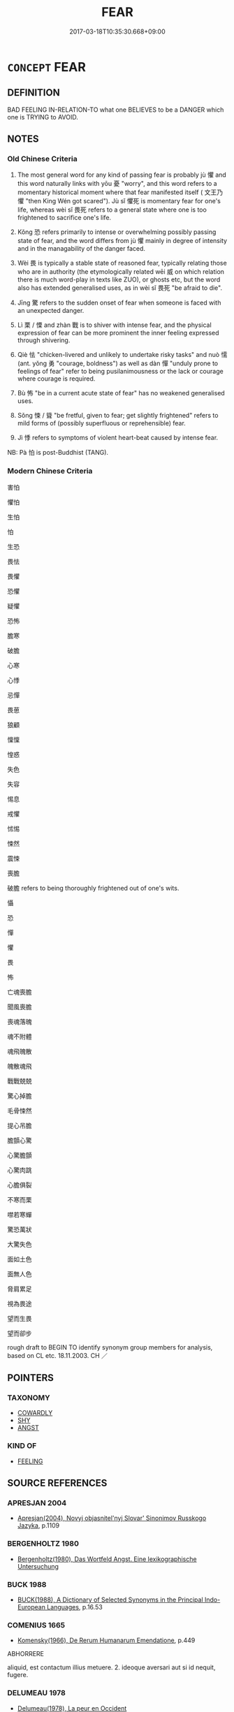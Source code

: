 # -*- mode: mandoku-tls-view -*-
#+TITLE: FEAR
#+DATE: 2017-03-18T10:35:30.668+09:00        
#+STARTUP: content
* =CONCEPT= FEAR
:PROPERTIES:
:CUSTOM_ID: uuid-8ab808df-97f3-40fd-9b35-a9fc0a7aee53
:SYNONYM+:  BE AFRAID OF
:SYNONYM+:  BE FEARFUL OF
:SYNONYM+:  BE SCARED OF
:SYNONYM+:  BE APPREHENSIVE OF
:SYNONYM+:  DREAD
:SYNONYM+:  LIVE IN FEAR OF
:SYNONYM+:  BE TERRIFIED OF
:SYNONYM+:  BE ANXIOUS ABOUT
:SYNONYM+:  WORRY ABOUT
:SYNONYM+:  FEEL APPREHENSIVE ABOUT
:SYNONYM+:  HAVE A PHOBIA ABOUT
:SYNONYM+:  HAVE A HORROR OF
:SYNONYM+:  TAKE FRIGHT AT
:TR_ZH: 害怕
:TR_OCH: 懼
:END:
** DEFINITION

BAD FEELING IN-RELATION-TO what one BELIEVES to be a DANGER which one is TRYING to AVOID.

** NOTES

*** Old Chinese Criteria
1. The most general word for any kind of passing fear is probably jù 懼 and this word naturally links with yōu 憂 "worry", and this word refers to a momentary historical moment where that fear manifested itself ( 文王乃懼 "then King Wén got scared"). Jù sǐ 懼死 is momentary fear for one's life, whereas wèi sǐ 畏死 refers to a general state where one is too frightened to sacrifice one's life.

2. Kǒng 恐 refers primarily to intense or overwhelming possibly passing state of fear, and the word differs from jù 懼 mainly in degree of intensity and in the managability of the danger faced.

3. Wèi 畏 is typically a stable state of reasoned fear, typically relating those who are in authority (the etymologically related wēi 威 on which relation there is much word-play in texts like ZUO), or ghosts etc, but the word also has extended generalised uses, as in wèi sǐ 畏死 "be afraid to die".

4. Jīng 驚 refers to the sudden onset of fear when someone is faced with an unexpected danger.

5. Lì 栗 / 慄 and zhàn 戰 is to shiver with intense fear, and the physical expression of fear can be more prominent the inner feeling expressed through shivering.

6. Qiè 怯 "chicken-livered and unlikely to undertake risky tasks" and nuò 懦 (ant. yǒng 勇 "courage, boldness") as well as dàn 憚 "unduly prone to feelings of fear" refer to being pusilanimousness or the lack or courage where courage is required.

7. Bù 怖 "be in a current acute state of fear" has no weakened generalised uses.

8. Sǒng 悚 / 聳 "be fretful, given to fear; get slightly frightened" refers to mild forms of (possibly superfluous or reprehensible) fear.

9. Jì 悸 refers to symptoms of violent heart-beat caused by intense fear.

NB: Pà 怕 is post-Buddhist (TANG).

*** Modern Chinese Criteria
害怕

懼怕

生怕

怕

生恐

畏怯

畏懼

恐懼

疑懼

恐怖

膽寒

破膽

心寒

心悸

忌憚

畏葸

狼顧

懍懍

惶惑

失色

失容

惕息

戒懼

怵惕

悚然

震悚

喪膽

破膽 refers to being thoroughly frightened out of one's wits.

懾

恐

憚

懼

畏

怖

亡魂喪膽

聞風喪膽

喪魂落魄

魂不附體

魂飛魄散

魄散魂飛

戰戰兢兢

驚心掉膽

毛骨悚然

提心吊膽

膽顫心驚

心驚膽顫

心驚肉跳

心膽俱裂

不寒而栗

噤若寒蟬

驚恐萬狀

大驚失色

面如土色

面無人色

脅肩累足

視為畏途

望而生畏

望而卻步

rough draft to BEGIN TO identify synonym group members for analysis, based on CL etc. 18.11.2003. CH ／

** POINTERS
*** TAXONOMY
 - [[tls:concept:COWARDLY][COWARDLY]]
 - [[tls:concept:SHY][SHY]]
 - [[tls:concept:ANGST][ANGST]]

*** KIND OF
 - [[tls:concept:FEELING][FEELING]]

** SOURCE REFERENCES
*** APRESJAN 2004
 - [[cite:APRESJAN-2004][Apresjan(2004), Novyj objasnitel'nyj Slovar' Sinonimov Russkogo Jazyka]], p.1109

*** BERGENHOLTZ 1980
 - [[cite:BERGENHOLTZ-1980][Bergenholtz(1980), Das Wortfeld Angst.  Eine lexikographische Untersuchung]]
*** BUCK 1988
 - [[cite:BUCK-1988][BUCK(1988), A Dictionary of Selected Synonyms in the Principal Indo-European Languages]], p.16.53

*** COMENIUS 1665
 - [[cite:COMENIUS-1665][Komensky(1966), De Rerum Humanarum Emendatione]], p.449


ABHORRERE

aliquid, est contactum illius metuere. 2. ideoque aversari aut si id nequit, fugere.

*** DELUMEAU 1978
 - [[cite:DELUMEAU-1978][Delumeau(1978), La peur en Occident]]
*** DIFFERENTIAE I
 - [[cite:DIFFERENTIAE-I][Isidorus Codoner(1992), De differentiis]], p.63


TIMIDUS, TIMENS

554. Ex Serv. ad ill. Eclog. 7, Timidisque supervenit [col. 66D] Aegle.

]

554. Inter Timentem et timidum. Timidus est qui semper timet, timens vero qui ad tempus formidat ex [col. 65C] causa. Tali intellectu distinguuntur pavidus et pavens, providus et providens, superbus et superbiens, languidus et languens, furibundus et furens, et caetera similia.

99

FORMIDO, PAVOR, METUS, TIMOR

214. Inter Formidinem, pavorem. et metum, sive [col. 32A] timorem. Formido objicitur, vel oculis, vel animo, sine adhibita ratione, et maxime parvulis, pavor autem cum timiditate animi subita est conturbans occasio, quae tamen solvitur ratione, vel tempore, nec stat, item metus est motus interior animi subitus, sive cordis, factus ex aliqua tristi recordatione. Timor vero est accedens dolor mentis extrinsecus, ex aliqua accidenti occasione. Porro timiditas animi vitium sempiternum est. Nam timor, pro tempore est. Itaque in viro forti est aliquando timor, timiditas nunquam. Est autem et bonus timor et malus. Malus est, cum temporalia bona quisque sibi subtrahi perhorrescit [ Al., abstrahi pertimescit]; bonus, cum quanto quis Deum ardentius diligit, tanto eum diligentius offendere pertimescit. Nam timere interdum [col. 32B] prodest, et decet, pro qualitate temporum atque causarum.

*** DOEDERLEIN 1840
 - [[cite:DOEDERLEIN-1840][Doederlein(1840), Lateinische Synonyme und Etymologien]]

FEAR

vereri is fear that has its foundation in what is strikingly venerable or perceived as such.

metuere is fear that has its source in a threatening danger inherent in an object or a situation, and it is based on anticipation of an impending evil, as well as reflection upon it, and it is based on prudence and foresight.

timere refers to fear of an impending danger that proceeds from cowardice and weakness rather than weakness.

ignavia is inaptitude for noble action and particularly for deeds of valour, for reasons of exaggerated fearfulness.

horror is an immediate feeling of fear which overpowers the understanding by some dreadful image, as a bodily expression of such a feeling.

formido is the immediate feeling of overpowering fear as a purely mental state.

*** DUFOUR 1910
 - [[cite:DUFOUR-1910][Dufour(1910), Traite elementaire des synonymes grecques]], p.40

*** HANFEI TONGYI 2004
 - [[cite:HANFEI-TONGYI-2004][Zhao(2004), 韓非子同義詞研究]], p.203

*** LAFAYE 1884
 - [[cite:LAFAYE-1884][Lafaye(1884), Dictionnaire des synonymes de la langue francaise. Avec une introduction sur la theorie des synonymes.]], p.479


A. CRAINTE, APPREHENSION;   

B. INQUIETUDE, ALARME, PEUR;   

C. EPOUVANTE, EFFROI, FRAYEUR, TERREUR



A. 

Lafaye distinguishes "crainte" of a probable danger and "apprehension" of a possible danger: a brilliant definition.  "Crainte" is a involves an envisioning of what is dangerous, "apprehension" involves a suspicion concerning what may be dangerous.  These two words have the common feature that they focus on the intellectual rather than the emotive part of fear. Malebranche: "La crainte, qui produit la tristesse,, n'est point une emotion de l'ame, mais un simple jugement."  The same may be said about "apprehension".  Both these words are quite different from "inquietude, alarme, peur", even more from "epouvante, effroi, frayeur, terreur".



B. 

"Inquietude, alarme, peur" are weak forms of fear, "inqietude" being the weakest.

"Alarme" is an intense form of "inqietude".

"Peur" is subjective and less based on externals than on inner temperament, and the word is pejorative in the sense that it often denotes a lack of courage.



C. 

"Epouvante" is stronger than "peur", but like "peur" it connotes a tendency to flee from what is dangerous, a lack of proper courage.

"Effroi" connotes horror as well as strong, stifling fear.

"Frayeur" is transitory "effroi".

"Terreur" focusses on the state of the mind as caused by the envisaging of its cause.

*** LANGIUS 1631
 - [[cite:LANGIUS-1631][Langius(1631), Anthologia sive Florilegium rerum et materiarum selectarum]] (FORMIDOMETUSPUSILLANIMITASTIMORVERECUNDIA)
*** Mel'cuk 1984
 - [[cite:MEL'CUK-1984][Mel'cuk Zholkovskij(1984), Tolkovo-kombinatornyj slovar' sovremmenogo russkogo jazyka. Explanatory Combinatorial Dictionary of Modern Russian]], p.163ff

*** Mel'cuk 1984
 - [[cite:MEL'CUK-1984][Mel'cuk Zholkovskij(1984), Tolkovo-kombinatornyj slovar' sovremmenogo russkogo jazyka. Explanatory Combinatorial Dictionary of Modern Russian]], p.806

*** MENGE
 - [[cite:MENGE][Menge Schoenberger(1978), Lateinische Synonymik]], p.11

*** MENGZI TONGYI 2002
 - [[cite:MENGZI-TONGYI-2002][Zhou 周(2002), “孟子”同義詞研究]], p.239

*** REY 2005
 - [[cite:REY-2005][Rey(2005), Dictionnaire culturel en langue francaise]], p.3.1622

*** RITTER 1971-2007
 - [[cite:RITTER-1971-2007][Ritter Gruender Gabriel(1971-2007), Historisches Woerterbuch der Philosophie]], p.2.1147
 (FURCHT UND MITLEID)
*** SCHMIDT 1889
 - [[cite:SCHMIDT-1889][Schmidt(1889), Handbuch der lateinischen und griechischen Synonymik]], p.116

*** WIERZBICKA 1999
 - [[cite:WIERZBICKA-1999][Wierzbicka(1999), Emotions across Languages and Cultures]], p.123-167

*** WANG LI 2000
 - [[cite:WANG-LI-2000][Wang 王(2000), 王力古漢語字典]], p.742


畏，恐，懼

1. WL claims that these words are basically synonymous.  In fact, they differ clearly in basic semantic content.  We4i 畏 is basically a state of fear of what inspires awe and respect, perhaps shuddering awe, and indeed there are many cases where the meanings of the words hovers between fear and respect, encompassing elements of both;  ko3ng 恐 is momentary and powerful basically terrified fear of what is simply overpowering, although these words have occasional "blunted" or neutralised usages where they refer to generalised fear; and ju4 懼 is momentary fearful concern about an impending danger, thus a much weaker form of ko3ng 恐.  The cases where these words are interchangeable semantically are few.

2. WL claims that it is characteristic of ko3ng 恐 and ju4 懼 that these have causative uses, but we4i 畏 is also used in such causative senses "inspire fearfuyl awe in people".  Moreover, all these words are current as transitive non-causative words, contrary to what WL suggests.

*** GRACE ZHANG 2010
 - [[cite:GRACE-ZHANG-2010][Zhang(2010), Using Chinese Synonyms]], p.296

*** TENG SHOU-HSIN 1996
 - [[cite:TENG-SHOU-HSIN-1996][Teng(1996), Chinese Synonyms Usage Dictionary]], p.167

*** GIRARD 1769
 - [[cite:GIRARD-1769][Girard Beauzée(1769), SYNONYMES FRANÇOIS, LEURS DIFFÉRENTES SIGNIFICATIONS, ET LE CHOIX QU'IL EN FAUT FAIRE Pour parler avec justesse]], p.2.25:22
 (ALLARME.TERREUR.EFFROI.FRAYHEUR.EPOUVANTE.CRAINTE.PEUR.APPREHENSION)
*** GIRARD 1769
 - [[cite:GIRARD-1769][Girard Beauzée(1769), SYNONYMES FRANÇOIS, LEURS DIFFÉRENTES SIGNIFICATIONS, ET LE CHOIX QU'IL EN FAUT FAIRE Pour parler avec justesse]], p.1.218.179
 (CRAINDRE.APPREHENDER.REDOUTER.AVOIR PEUR)
*** PILLON 1850
 - [[cite:PILLON-1850][Pillon(1850), Handbook of Greek Synonymes, from the French of M. Alex. Pillon, Librarian of the Bibliothèque Royale , at Paris, and one of the editors of the new edition of Plaché's Dictionnaire Grec-Français, edited, with notes, by the Rev. Thomas Kerchever Arnold, M.A. Rector of Lyndon, and late fellow of Trinity College, Cambridge]], p.no.390

*** HONG CHENGYU 2009
 - [[cite:HONG-CHENGYU-2009][Hong 洪(2009), 古漢語常用詞同義詞詞典]], p.362

*** FRANKE 1989
 - [[cite:FRANKE-1989][Franke Gipper Schwarz(1989), Bibliographisches Handbuch zur Sprachinhaltsforschung. Teil II. Systematischer Teil. B. Ordnung nach Sinnbezirken (mit einem alphabetischen Begriffsschluessel): Der Mensch und seine Welt im Spiegel der Sprachforschung]], p.48A

** WORDS
   :PROPERTIES:
   :VISIBILITY: children
   :END:
*** 兇 xiōng (OC:qhoŋ MC:hi̯oŋ )
:PROPERTIES:
:CUSTOM_ID: uuid-8fa3c7a3-a11e-4aee-8e65-b093b3418474
:Char+: 兇(10,4/6) 
:GY_IDS+: uuid-bfdd1789-0ed6-4250-b797-fdf628ba5fe8
:PY+: xiōng     
:OC+: qhoŋ     
:MC+: hi̯oŋ     
:END: 
**** N [[tls:syn-func::#uuid-76be1df4-3d73-4e5f-bbc2-729542645bc8][nab]] {[[tls:sem-feat::#uuid-98e7674b-b362-466f-9568-d0c14470282a][psych]]} / state of fear
:PROPERTIES:
:CUSTOM_ID: uuid-3bc604d8-6f17-425e-a15e-a2406f95fd8a
:WARRING-STATES-CURRENCY: 2
:END:
****** DEFINITION

state of fear

****** NOTES

**** V [[tls:syn-func::#uuid-c20780b3-41f9-491b-bb61-a269c1c4b48f][vi]] {[[tls:sem-feat::#uuid-98e7674b-b362-466f-9568-d0c14470282a][psych]]} / be filled with fear (not to be confused with xiōng 凶"inauspicious")
:PROPERTIES:
:CUSTOM_ID: uuid-34f4e576-f819-4938-84c5-139019a285f7
:WARRING-STATES-CURRENCY: 2
:END:
****** DEFINITION

be filled with fear (not to be confused with xiōng 凶"inauspicious")

****** NOTES

******* Examples
ZUO Xi 28.3.2 (632 B.C.); Ya2ng Bo2ju4n 453; Wa2ng Sho3uqia1n et al. 331; tr. Watson 1989:55; revised tr. CH

 曹人兇懼， The men of Ca2o, filled with panic and horror,[CA]

*** 兢 jīng (OC:kɯŋ MC:kɨŋ )
:PROPERTIES:
:CUSTOM_ID: uuid-da33da3d-99ec-43a5-a83d-f6419998bf13
:Char+: 兢(10,12/14) 
:GY_IDS+: uuid-49b4db5c-0381-42b0-9ad1-6ff6bbcdc860
:PY+: jīng     
:OC+: kɯŋ     
:MC+: kɨŋ     
:END: 
**** V [[tls:syn-func::#uuid-e627d1e1-0e26-4069-9615-1025ebb7c0a2][vi.red]] / be all fretful, careful; be full of fear
:PROPERTIES:
:CUSTOM_ID: uuid-bf62f969-adef-488b-954a-2e49cc3f3957
:REGISTER: 2
:WARRING-STATES-CURRENCY: 3
:END:
****** DEFINITION

be all fretful, careful; be full of fear

****** NOTES

*** 妯 chōu (OC:rlʰiw MC:ʈhɨu )
:PROPERTIES:
:CUSTOM_ID: uuid-1363e1d6-d0c5-4c65-8d0d-98b17fd0e49d
:Char+: 妯(38,5/8) 
:GY_IDS+: uuid-daad5289-8b75-42be-b603-9e3b871eb5ec
:PY+: chōu     
:OC+: rlʰiw     
:MC+: ʈhɨu     
:END: 
**** V [[tls:syn-func::#uuid-c20780b3-41f9-491b-bb61-a269c1c4b48f][vi]] / be agitated and anxious
:PROPERTIES:
:CUSTOM_ID: uuid-8a6a6cbf-14ec-48f8-ac09-ac7eefc17328
:WARRING-STATES-CURRENCY: 1
:END:
****** DEFINITION

be agitated and anxious

****** NOTES

******* Examples
SHI 208.3 憂心且妯。 I am worried in my heart and agitated; [CA]

*** 威 wēi (OC:qul MC:ʔɨi )
:PROPERTIES:
:CUSTOM_ID: uuid-171d3cd6-1f0d-411d-a093-1d3263e48e1f
:Char+: 威(38,6/9) 
:GY_IDS+: uuid-5b654542-eb48-47fa-826e-1f36d258e59c
:PY+: wēi     
:OC+: qul     
:MC+: ʔɨi     
:END: 
**** V [[tls:syn-func::#uuid-e64a7a95-b54b-4c94-9d6d-f55dbf079701][vt(oN)]] / fear GY: 民威矣
:PROPERTIES:
:CUSTOM_ID: uuid-5f200f60-933e-41fd-8561-0dd088b68654
:END:
****** DEFINITION

fear GY: 民威矣

****** NOTES

*** 孱 chán (OC:dzreen MC:ɖʐɣɛn )
:PROPERTIES:
:CUSTOM_ID: uuid-8954b851-6ad2-4517-b8fe-74af13510f5b
:Char+: 孱(39,9/12) 
:GY_IDS+: uuid-17c59602-2926-4f3b-97cf-45379a458467
:PY+: chán     
:OC+: dzreen     
:MC+: ɖʐɣɛn     
:END: 
**** V [[tls:syn-func::#uuid-c20780b3-41f9-491b-bb61-a269c1c4b48f][vi]] / be timid (DDLIJI)
:PROPERTIES:
:CUSTOM_ID: uuid-8debe9af-ae15-44ea-b244-227db6d04cd5
:WARRING-STATES-CURRENCY: 2
:END:
****** DEFINITION

be timid (DDLIJI)

****** NOTES

*** 忌 jì (OC:ɡɯs MC:gɨ )
:PROPERTIES:
:CUSTOM_ID: uuid-6d69b878-868b-4bae-9dbc-404fa3b2f6af
:Char+: 忌(61,3/7) 
:GY_IDS+: uuid-7af4460c-0234-4fcf-8f4b-4e956d23ae49
:PY+: jì     
:OC+: ɡɯs     
:MC+: gɨ     
:END: 
**** V [[tls:syn-func::#uuid-fbfb2371-2537-4a99-a876-41b15ec2463c][vtoN]] / fear (as something tabooo or to be avoided)
:PROPERTIES:
:CUSTOM_ID: uuid-64a538dc-5c8a-4cfc-aa8f-28e9e79e5484
:END:
****** DEFINITION

fear (as something tabooo or to be avoided)

****** NOTES

*** 怯 qiè (OC:khab MC:khi̯ɐp )
:PROPERTIES:
:CUSTOM_ID: uuid-cab5dc7d-a6cf-4be5-8a92-69d357169c76
:Char+: 怯(61,5/8) 
:GY_IDS+: uuid-3492f106-ec49-4bbf-9cb2-493f4d956190
:PY+: qiè     
:OC+: khab     
:MC+: khi̯ɐp     
:END: 
**** V [[tls:syn-func::#uuid-fbfb2371-2537-4a99-a876-41b15ec2463c][vtoN]] / be fretful in relation to/on the occasion of
:PROPERTIES:
:CUSTOM_ID: uuid-44d76c10-dc3a-4298-9549-c4a8389bcfec
:END:
****** DEFINITION

be fretful in relation to/on the occasion of

****** NOTES

*** 怵 chù (OC:khrlud MC:ʈhʷit )
:PROPERTIES:
:CUSTOM_ID: uuid-602e90d8-7d82-4450-842b-1d57780338ac
:Char+: 怵(61,5/8) 
:GY_IDS+: uuid-6da3c0c2-0b78-4cda-8b7d-e2ee870f40e8
:PY+: chù     
:OC+: khrlud     
:MC+: ʈhʷit     
:END: 
**** V [[tls:syn-func::#uuid-cbdc59ff-fffb-4336-9904-e9ce9a978ef6][vi-P]] / be fearful, be wary
:PROPERTIES:
:CUSTOM_ID: uuid-8a6991ab-fa9a-49d7-b2da-e38a2c5f6cea
:END:
****** DEFINITION

be fearful, be wary

****** NOTES

**** V [[tls:syn-func::#uuid-c20780b3-41f9-491b-bb61-a269c1c4b48f][vi]] / be alarmed, be anxious
:PROPERTIES:
:CUSTOM_ID: uuid-12803a92-73c7-4efd-8b23-24df60fd449e
:END:
****** DEFINITION

be alarmed, be anxious

****** NOTES

******* Examples
CC JIUBIAN 03:04; SBBY 310; Huang 143; Fu 145; tr. Hawkes 211;

 心怵惕而震盪兮， My heart is afraid and sorely shaken; [CA]

ZZ 20.755 莊周怵然曰： Startled, Chuang Chou said,

*** 怖 bù (OC:phaas MC:phuo̝ )
:PROPERTIES:
:CUSTOM_ID: uuid-a12b24cd-9187-4e3e-ac14-9bdf285fe30c
:Char+: 怖(61,5/8) 
:GY_IDS+: uuid-617539f2-3f33-40e0-96a7-585ee1fb8b2f
:PY+: bù     
:OC+: phaas     
:MC+: phuo̝     
:END: 
**** N [[tls:syn-func::#uuid-76be1df4-3d73-4e5f-bbc2-729542645bc8][nab]] {[[tls:sem-feat::#uuid-98e7674b-b362-466f-9568-d0c14470282a][psych]]} / being frightened; fearfulness; fright
:PROPERTIES:
:CUSTOM_ID: uuid-f24755c1-654b-49d7-a320-12ce9b1c7720
:END:
****** DEFINITION

being frightened; fearfulness; fright

****** NOTES

**** V [[tls:syn-func::#uuid-53cee9f8-4041-45e5-ae55-f0bfdec33a11][vt/oN/]] / be intensely frightened, terrified
:PROPERTIES:
:CUSTOM_ID: uuid-0365b78e-f032-44b5-a916-74b82c7c76fb
:WARRING-STATES-CURRENCY: 2
:END:
****** DEFINITION

be intensely frightened, terrified

****** NOTES

******* Nuance
This is close to but stronger than jù 懼涀 e afraid of �;

Kǒng 恐 would be a fear for oneself or on one's own behalf. Bù 怖 does not have to be.

******* Examples
HF 21.12:01; jishi 400; shiping 697; jiaozhu 223; m199

 昔者紂為象箸 In ancient times Zho4u had chopsticks made of ivory,

 而箕子怖， and Ji1zi3 got frightened by this[CA]

**** V [[tls:syn-func::#uuid-fbfb2371-2537-4a99-a876-41b15ec2463c][vtoN]] / be much afraid about
:PROPERTIES:
:CUSTOM_ID: uuid-beef04a9-3a9c-45ee-8a96-343ffa8374ac
:END:
****** DEFINITION

be much afraid about

****** NOTES

******* Examples
ZHUANG 1.2.5; Guo Qingfan 26; Wang Shumin 22; Fang Yong 20; Chen Guying 21

 吾驚怖其言， I was astounded by his words [CA]

*** 怕 pà (OC:phraaɡs MC:phɣɛ )
:PROPERTIES:
:CUSTOM_ID: uuid-71b7e0f2-93bd-4410-a1fd-a2a76de79432
:Char+: 怕(61,5/8) 
:GY_IDS+: uuid-9c636fdb-4794-4851-a1ee-f1da838b2926
:PY+: pà     
:OC+: phraaɡs     
:MC+: phɣɛ     
:END: 
**** V [[tls:syn-func::#uuid-fed035db-e7bd-4d23-bd05-9698b26e38f9][vadN]] / characterized by fear; expressive of fear
:PROPERTIES:
:CUSTOM_ID: uuid-7ae5c1ce-45a9-47a1-90e7-08190fda194b
:END:
****** DEFINITION

characterized by fear; expressive of fear

****** NOTES

**** V [[tls:syn-func::#uuid-c20780b3-41f9-491b-bb61-a269c1c4b48f][vi]] {[[tls:sem-feat::#uuid-3d95d354-0c16-419f-9baf-f1f6cb6fbd07][change]]} / become frightened
:PROPERTIES:
:CUSTOM_ID: uuid-a57843ef-ca87-47a2-905c-277539536733
:END:
****** DEFINITION

become frightened

****** NOTES

**** V [[tls:syn-func::#uuid-fbfb2371-2537-4a99-a876-41b15ec2463c][vtoN]] {[[tls:sem-feat::#uuid-2a66fc1c-6671-47d2-bd04-cfd6ccae64b8][stative]]} / post-Han, from Tang times (Han Yu) onwards: be afraid that
:PROPERTIES:
:CUSTOM_ID: uuid-39ee9856-1e7f-4d91-bbed-151ed5037c6d
:WARRING-STATES-CURRENCY: 0
:END:
****** DEFINITION

post-Han, from Tang times (Han Yu) onwards: be afraid that

****** NOTES

*** 恐 kǒng (OC:khoŋʔ MC:khi̯oŋ )
:PROPERTIES:
:CUSTOM_ID: uuid-4c533cea-d592-434a-a379-c56308fa321c
:Char+: 恐(61,6/10) 
:GY_IDS+: uuid-e60a2043-d478-458f-b54c-e0136f8d5d5b
:PY+: kǒng     
:OC+: khoŋʔ     
:MC+: khi̯oŋ     
:END: 
**** SOURCE REFERENCES
***** HSU 2010
 - [[cite:HSU-2010][Hsu(2010), Pulse Diagnosis in Early Chinese Medicine]], p.395

**** N [[tls:syn-func::#uuid-76be1df4-3d73-4e5f-bbc2-729542645bc8][nab]] {[[tls:sem-feat::#uuid-98e7674b-b362-466f-9568-d0c14470282a][psych]]} / fear, fright; an atmosphere of fear
:PROPERTIES:
:CUSTOM_ID: uuid-8b1dfb29-c0c2-4334-a8f9-a780ab743ea1
:WARRING-STATES-CURRENCY: 5
:END:
****** DEFINITION

fear, fright; an atmosphere of fear

****** NOTES

**** V [[tls:syn-func::#uuid-6ddbffa0-a8da-46d0-9f24-f997db1e06fe][vt(postN1/EGO/.)postN2:+V{PRED}]] {[[tls:sem-feat::#uuid-e2bae64b-3c81-4391-a47a-1ee4c26504a8][parenthetic]]} / - I'm afraid - 國恐傷 "the state - I'm afraid - will suffer injury/harm"
:PROPERTIES:
:CUSTOM_ID: uuid-e78cf8b1-7eca-4ee1-872e-82d21bba0dd9
:END:
****** DEFINITION

- I'm afraid - 國恐傷 "the state - I'm afraid - will suffer injury/harm"

****** NOTES

**** V [[tls:syn-func::#uuid-bbf33c5b-7ac6-4543-a948-20280bdc964e][vt/0/oS]] / I am afraid that S
:PROPERTIES:
:CUSTOM_ID: uuid-59e233ac-7532-4097-8d69-d1803c1d651e
:END:
****** DEFINITION

I am afraid that S

****** NOTES

**** V [[tls:syn-func::#uuid-53cee9f8-4041-45e5-ae55-f0bfdec33a11][vt/oN/]] {[[tls:sem-feat::#uuid-2a66fc1c-6671-47d2-bd04-cfd6ccae64b8][stative]]} / to be very scared (of things); be terrified (of things)
:PROPERTIES:
:CUSTOM_ID: uuid-3e71b34e-bdfd-4325-a05d-6704fc3775de
:WARRING-STATES-CURRENCY: 5
:END:
****** DEFINITION

to be very scared (of things); be terrified (of things)

****** NOTES

******* Examples
HSWZ 02.06:01; tr. Hightower 1951, p. 44; cf. XUN parallel.

 星墜木鳴，紟 hen stars fall and trees give out sounds

 國人皆恐， the people of the state are all afraid.[CA]

**** V [[tls:syn-func::#uuid-53cee9f8-4041-45e5-ae55-f0bfdec33a11][vt/oN/]] {[[tls:sem-feat::#uuid-3d95d354-0c16-419f-9baf-f1f6cb6fbd07][change]]} / get very scared; get  terrified
:PROPERTIES:
:CUSTOM_ID: uuid-0216a598-fa2e-4973-9396-d7c29daf6fed
:WARRING-STATES-CURRENCY: 5
:END:
****** DEFINITION

get very scared; get  terrified

****** NOTES

******* Examples
LH 23.22.9; Liu 1990: 312

 夫宋王妄刑， Now, the king of So4ng puinshed at random,

 故宋國大恐。 hence the whole people of So4ng got greatly feared.[CA]

**** V [[tls:syn-func::#uuid-dd717b3f-0c98-4de8-bac6-2e4085805ef1][vt+V/0/]] / be afraid that V; be afraid to V
:PROPERTIES:
:CUSTOM_ID: uuid-b0dcca61-113c-48e9-a6dc-16d27dd8d9cb
:WARRING-STATES-CURRENCY: 4
:END:
****** DEFINITION

be afraid that V; be afraid to V

****** NOTES

**** V [[tls:syn-func::#uuid-dd717b3f-0c98-4de8-bac6-2e4085805ef1][vt+V/0/]] {[[tls:sem-feat::#uuid-d99ae971-35b1-48eb-8a45-a21dde414945][V=passive]]} / fear to be V-ed, be afraid of being V-ed
:PROPERTIES:
:CUSTOM_ID: uuid-a274177b-2bdd-4248-991c-de46f122c24d
:END:
****** DEFINITION

fear to be V-ed, be afraid of being V-ed

****** NOTES

**** V [[tls:syn-func::#uuid-fbfb2371-2537-4a99-a876-41b15ec2463c][vtoN]] / be terrified by the thought of, be very worried by and fearful of
:PROPERTIES:
:CUSTOM_ID: uuid-52992880-ffab-4f58-bf6f-a212b9c8c6f4
:WARRING-STATES-CURRENCY: 5
:END:
****** DEFINITION

be terrified by the thought of, be very worried by and fearful of

****** NOTES

******* Examples
HF 10.11.55: I am afraid that (this man will bring it about that...)

**** V [[tls:syn-func::#uuid-faa1cf25-fe9d-4e48-b4e5-9efdf3cd3ade][vtoNPab{S}]] / be afraid that S
:PROPERTIES:
:CUSTOM_ID: uuid-90a58ff1-8b39-4bc5-b835-d7de1d5bd26a
:WARRING-STATES-CURRENCY: 5
:END:
****** DEFINITION

be afraid that S

****** NOTES

******* Examples
LH 20.8.1; Liu 1990: 267

 恐去母死， I am afraid that I will leave you and die,[CA]

**** V [[tls:syn-func::#uuid-ccee9f93-d493-43f0-b41f-64aa72876a47][vtoS]] / be very much afraid that S, live in fear that S
:PROPERTIES:
:CUSTOM_ID: uuid-c4822853-858e-4281-8913-fb12c11fc02a
:WARRING-STATES-CURRENCY: 3
:END:
****** DEFINITION

be very much afraid that S, live in fear that S

****** NOTES

*** 恂 xún (OC:sqʷlin MC:sʷin )
:PROPERTIES:
:CUSTOM_ID: uuid-04a77ab0-87eb-4039-8724-875a581a73ca
:Char+: 恂(61,6/9) 
:GY_IDS+: uuid-bae09275-1f78-48bc-b1cd-75eb14ed6161
:PY+: xún     
:OC+: sqʷlin     
:MC+: sʷin     
:END: 
**** V [[tls:syn-func::#uuid-e627d1e1-0e26-4069-9615-1025ebb7c0a2][vi.red]] / rare and poetic: be all fearful; be reticent
:PROPERTIES:
:CUSTOM_ID: uuid-ba2f955d-3f51-45f0-942e-9ae091beb449
:REGISTER: 4
:WARRING-STATES-CURRENCY: 2
:END:
****** DEFINITION

rare and poetic: be all fearful; be reticent

****** NOTES

******* Examples
HF 46.1.35: 怯懾 be chicken-hearted

*** 竦 sǒng (OC:soŋʔ MC:si̯oŋ ) / 悚 sǒng (OC:soŋʔ MC:si̯oŋ )
:PROPERTIES:
:CUSTOM_ID: uuid-4751a98c-f7c4-4c04-ac90-bc3376da10d6
:Char+: 竦(117,7/12) 
:Char+: 悚(61,7/10) 
:GY_IDS+: uuid-16f7ae06-f5c5-482a-aad2-4097b8e73fab
:PY+: sǒng     
:OC+: soŋʔ     
:MC+: si̯oŋ     
:GY_IDS+: uuid-367ec3a0-67ed-4602-bb54-455576ffa39d
:PY+: sǒng     
:OC+: soŋʔ     
:MC+: si̯oŋ     
:END: 
**** V [[tls:syn-func::#uuid-c20780b3-41f9-491b-bb61-a269c1c4b48f][vi]] / to fret; German: entsetzt, erschrocken
:PROPERTIES:
:CUSTOM_ID: uuid-a9187195-e367-4bfc-88b4-7cc1b6bc4c45
:WARRING-STATES-CURRENCY: 3
:END:
****** DEFINITION

to fret; German: entsetzt, erschrocken

****** NOTES

******* Nuance
Acc. to shiping comm. (202 note) like 悚

******* Examples
HF 01.04:08; jiaoshi 856; jishi 3; jiaozhu 7; shiping 195

 戰竦而卻， when they shivered, fretted and retreated,

 天下固已量秦力二矣。 then the world certainly reassessed the strength of Qin for a second time[CA]

*** 聳 sǒng (OC:soŋʔ MC:si̯oŋ ) / 悚 sǒng (OC:soŋʔ MC:si̯oŋ )
:PROPERTIES:
:CUSTOM_ID: uuid-3cefbf14-03c9-4bba-86cf-d68873421adc
:Char+: 聳(128,11/17) 
:Char+: 悚(61,7/10) 
:GY_IDS+: uuid-11b36a6e-7f6c-47d6-812b-8cafc20d018b
:PY+: sǒng     
:OC+: soŋʔ     
:MC+: si̯oŋ     
:GY_IDS+: uuid-367ec3a0-67ed-4602-bb54-455576ffa39d
:PY+: sǒng     
:OC+: soŋʔ     
:MC+: si̯oŋ     
:END: 
**** V [[tls:syn-func::#uuid-c20780b3-41f9-491b-bb61-a269c1c4b48f][vi]] / be stunned (with hair standing on end, rigid with fear and/or awe)
:PROPERTIES:
:CUSTOM_ID: uuid-642c2cf6-ff0c-4094-8b54-25361318b360
:WARRING-STATES-CURRENCY: 2
:END:
****** DEFINITION

be stunned (with hair standing on end, rigid with fear and/or awe)

****** NOTES

*** 悚 sǒng (OC:soŋʔ MC:si̯oŋ )
:PROPERTIES:
:CUSTOM_ID: uuid-6e920588-6e39-4856-ab40-ce1e2328f613
:Char+: 悚(61,7/10) 
:GY_IDS+: uuid-367ec3a0-67ed-4602-bb54-455576ffa39d
:PY+: sǒng     
:OC+: soŋʔ     
:MC+: si̯oŋ     
:END: 
**** V [[tls:syn-func::#uuid-53cee9f8-4041-45e5-ae55-f0bfdec33a11][vt/oN/]] {[[tls:sem-feat::#uuid-2a66fc1c-6671-47d2-bd04-cfd6ccae64b8][stative]]} / fret, be frightened
:PROPERTIES:
:CUSTOM_ID: uuid-37a1f814-e233-492c-b48b-67a2b2dfb774
:WARRING-STATES-CURRENCY: 3
:END:
****** DEFINITION

fret, be frightened

****** NOTES

******* Examples
HF 30.46.17: fret (and fear)

**** V [[tls:syn-func::#uuid-fbfb2371-2537-4a99-a876-41b15ec2463c][vtoN]] / be afraid of, be afraid that
:PROPERTIES:
:CUSTOM_ID: uuid-9df57d39-7182-4bae-82d8-a35af029d908
:WARRING-STATES-CURRENCY: 2
:END:
****** DEFINITION

be afraid of, be afraid that

****** NOTES

******* Examples
HF 30.48:03; jishi 565; jiaozhu 331; shiping 979

 皆悚懼其所 They all fretted and feared for their positions

 而不敢為非。 and did not dare to commit evil.[CA]

*** 悄 qiǎo (OC:smʰewʔ MC:tshiɛu )
:PROPERTIES:
:CUSTOM_ID: uuid-a5aabf39-715d-4613-bf3b-7a224dc643eb
:Char+: 悄(61,7/10) 
:GY_IDS+: uuid-b961aca7-ffb8-4411-9895-aa71437d1308
:PY+: qiǎo     
:OC+: smʰewʔ     
:MC+: tshiɛu     
:END: 
**** V [[tls:syn-func::#uuid-c20780b3-41f9-491b-bb61-a269c1c4b48f][vi]] / rare and poetic  [see SAD][CA]
:PROPERTIES:
:CUSTOM_ID: uuid-d30f16d7-b8a1-4bc0-8262-bf35ba87a9f7
:WARRING-STATES-CURRENCY: 2
:END:
****** DEFINITION

rare and poetic  [see SAD][CA]

****** NOTES

*** 惎 jì (OC:ɡɯs MC:gɨ )
:PROPERTIES:
:CUSTOM_ID: uuid-ee0308a7-6318-4493-a26b-141f2c3fa840
:Char+: 惎(61,8/12) 
:GY_IDS+: uuid-1cb7a864-3c4d-4100-87a8-0383d86939da
:PY+: jì     
:OC+: ɡɯs     
:MC+: gɨ     
:END: 
**** V [[tls:syn-func::#uuid-fbfb2371-2537-4a99-a876-41b15ec2463c][vtoN]] / be afraid of
:PROPERTIES:
:CUSTOM_ID: uuid-c7abb5e5-dcde-4b30-bd93-f5c37960dc63
:END:
****** DEFINITION

be afraid of

****** NOTES

*** 悼 dào (OC:deewɡs MC:dɑu )
:PROPERTIES:
:CUSTOM_ID: uuid-b759ef65-5a7c-4a95-b5fa-a72572eaf167
:Char+: 悼(61,8/11) 
:GY_IDS+: uuid-c0065aad-09d8-4ab4-9d9d-a8f7198491e9
:PY+: dào     
:OC+: deewɡs     
:MC+: dɑu     
:END: 
**** V [[tls:syn-func::#uuid-c20780b3-41f9-491b-bb61-a269c1c4b48f][vi]] / be fearful
:PROPERTIES:
:CUSTOM_ID: uuid-1b385eec-8d8f-4103-a387-77768ccdfb17
:REGISTER: 2
:WARRING-STATES-CURRENCY: 2
:END:
****** DEFINITION

be fearful

****** NOTES

******* Nuance
This is intensitive an normally used with other verbs expressing fear.

******* Examples
SHI 30!; ZUO Zhao 7.3 孤與其二三臣悼心失圖 and then ou ruler and his ministers, in the grief of their hearts, were not able to take proper measures

*** 惕 tì (OC:lʰeeɡ MC:thek )
:PROPERTIES:
:CUSTOM_ID: uuid-5bb173b0-4560-4e57-a2ce-f575cceee655
:Char+: 惕(61,8/11) 
:GY_IDS+: uuid-3b75ad30-dbae-4a33-862a-844a985af691
:PY+: tì     
:OC+: lʰeeɡ     
:MC+: thek     
:END: 
**** V [[tls:syn-func::#uuid-c20780b3-41f9-491b-bb61-a269c1c4b48f][vi]] / be wary of out of respect for someone
:PROPERTIES:
:CUSTOM_ID: uuid-c52344a9-45af-46e1-9982-dca4dc25ef36
:WARRING-STATES-CURRENCY: 2
:END:
****** DEFINITION

be wary of out of respect for someone

****** NOTES

******* Nuance
This is very close in meaning to chù 怵 with which it often forms a binome

******* Examples
ZUO Ding zhuan 6.04

 楚國大惕， Ts 掗 o was greatly alarmed,

 懼亡。 and afraid it would be ruined. [CA]

SHI 142.2 

 誰侜予美， who has enticed my beautiful one?

 心焉惕惕。 In my heart I am grieved. [CA]

Xinlun, tr. Pokora, New fragments... 181 p.209. Ch'i-kuo k'ao p. 99 (Chapter 2, 'The Economy of Wei'). Source: Huan Tze., Hsin-lun.

 秋田惕惕， The autumn fields trouble [your heart]

 如寇來不可測； for the coming of thieves cannot be foreseen.

*** 悸 jì (OC:ɡʷids MC:gi )
:PROPERTIES:
:CUSTOM_ID: uuid-99a97de9-28be-4ef1-973f-b05d643a9fe5
:Char+: 悸(61,8/11) 
:GY_IDS+: uuid-0a796f70-d37e-4e9d-a008-40f36bec7d3b
:PY+: jì     
:OC+: ɡʷids     
:MC+: gi     
:END: 
**** V [[tls:syn-func::#uuid-53cee9f8-4041-45e5-ae55-f0bfdec33a11][vt/oN/]] / throb with fear
:PROPERTIES:
:CUSTOM_ID: uuid-f648e35d-094b-4fd9-9985-88b4325ed193
:WARRING-STATES-CURRENCY: 2
:END:
****** DEFINITION

throb with fear

****** NOTES

******* Nuance
This is because of an acute external situation

[the primary meaning is "shaking movements"> "be shaking with fear" [CA]

******* Examples
CC JIUSI 06:03; SBBY 562; Huang 301; Fu 259; tr. Hawkes 314;

 惶悸兮失氣， In terror I faint,

 踊躍兮距跳。 20 Or leap and stamp in rage, [CA]

*** 惴 zhuì (OC:tjols MC:tɕiɛ )
:PROPERTIES:
:CUSTOM_ID: uuid-0f2e6912-b6da-48a7-80bb-9ab8247f7147
:Char+: 惴(61,9/12) 
:GY_IDS+: uuid-855ec8fb-973c-4417-a66a-73853b143d8c
:PY+: zhuì     
:OC+: tjols     
:MC+: tɕiɛ     
:END: 
**** V [[tls:syn-func::#uuid-c20780b3-41f9-491b-bb61-a269c1c4b48f][vi]] / be fearful
:PROPERTIES:
:CUSTOM_ID: uuid-d00f0a21-446e-417c-8657-1278cffcfeb4
:WARRING-STATES-CURRENCY: 2
:END:
****** DEFINITION

be fearful

****** NOTES

******* Examples
SHI 131.1

 臨其穴， when he approaches the pit (grave),

 惴惴其慄。 terrified is his trembling; [CA]

SHI 196.6 惴惴小心， be fearsome, be careful,

ZZ 2.79 木處則惴慄恂懼， If people dwell in trees, they will tremble with vertigo. 

MENG 2A02; tr. D. C. Lau 1.55

 雖褐寬博， then even though one's adversary be only a common fellow coarsely clad 

 吾不惴焉？ one is bound to tremble with fear.

**** V [[tls:syn-func::#uuid-739c24ae-d585-4fff-9ac2-2547b1050f16][vt+prep+N]] / be scared (of somebody); fear (somebody)
:PROPERTIES:
:CUSTOM_ID: uuid-29640df2-5551-4105-9296-32d7bd7c6606
:WARRING-STATES-CURRENCY: 2
:END:
****** DEFINITION

be scared (of somebody); fear (somebody)

****** NOTES

*** 惶 huáng (OC:ɡʷaaŋ MC:ɦɑŋ )
:PROPERTIES:
:CUSTOM_ID: uuid-dacd8a67-63ff-4b87-af1b-e2ed64e3e6be
:Char+: 惶(61,9/12) 
:GY_IDS+: uuid-da12f48d-c954-4c06-b1ca-a858c9d1d1cd
:PY+: huáng     
:OC+: ɡʷaaŋ     
:MC+: ɦɑŋ     
:END: 
**** V [[tls:syn-func::#uuid-c20780b3-41f9-491b-bb61-a269c1c4b48f][vi]] / to panic, to be beside oneself with fear
:PROPERTIES:
:CUSTOM_ID: uuid-30ce409e-ac0d-4330-a3ac-451b3c5327db
:WARRING-STATES-CURRENCY: 2
:END:
****** DEFINITION

to panic, to be beside oneself with fear

****** NOTES

******* Nuance
['be in great alarm' in SJ several times in the compound 惶急; often said of soldiers or an army: panic-stricken and confused (which makes coordinated action impossible)] [CA]

******* Examples
CC JIUSI 06:03; SBBY 562; Huang 301; Fu 259; tr. Hawkes 314;

 惶悸兮失氣， In terror I faint, [CA]

*** 慄 lì (OC:b-riɡ MC:lit )
:PROPERTIES:
:CUSTOM_ID: uuid-2e852ea0-f093-44a3-93c2-cd714c38c6c7
:Char+: 慄(61,10/13) 
:GY_IDS+: uuid-b4227481-974d-44d4-bafb-571eb806ce62
:PY+: lì     
:OC+: b-riɡ     
:MC+: lit     
:END: 
**** V [[tls:syn-func::#uuid-e627d1e1-0e26-4069-9615-1025ebb7c0a2][vi.red]] / be fearful
:PROPERTIES:
:CUSTOM_ID: uuid-6c7f09ae-8f90-47c0-86a9-2cd4804b4382
:END:
****** DEFINITION

be fearful

****** NOTES

**** V [[tls:syn-func::#uuid-c20780b3-41f9-491b-bb61-a269c1c4b48f][vi]] / ZZ 6.205: shuddering, (anxious and fearful) (as someone who has climbed a high mountain and is look...
:PROPERTIES:
:CUSTOM_ID: uuid-a6091437-1649-4a24-a010-493d866e64ac
:WARRING-STATES-CURRENCY: 2
:END:
****** DEFINITION

ZZ 6.205: shuddering, (anxious and fearful) (as someone who has climbed a high mountain and is looking down); ZZ 19.670: shuddering and fearful (as someone soaring high and looking down); ZZ 10.379: (worried and) shivering (as a ruler in his reception hall)

****** NOTES

******* Examples
SHI 131.3 惴惴其慄。 terrified is his trembling; [CA]

CC JIUHUAI 07:01; SBBY 472; Huang 249; Fu 221; tr. Hawkes 275;

 感余志兮慘慄， My mind is pierced with a pang of grief; [CA]

ZZ 11.379

 而萬乘之君 while lords of ten thousand chariots

 憂慄乎廟堂之上。 trembled with anxiety in their ancestral halls.

**** V [[tls:syn-func::#uuid-fbfb2371-2537-4a99-a876-41b15ec2463c][vtoN]] / be fearful and worried about
:PROPERTIES:
:CUSTOM_ID: uuid-5bacaf70-7ebc-413c-aaa8-539154516513
:END:
****** DEFINITION

be fearful and worried about

****** NOTES

*** 憚 dàn (OC:daans MC:dɑn )
:PROPERTIES:
:CUSTOM_ID: uuid-4a9994fa-22a4-4602-866b-cc5096188b5a
:Char+: 憚(61,12/15) 
:GY_IDS+: uuid-5d27bbc4-dca8-47cc-8675-722414095afb
:PY+: dàn     
:OC+: daans     
:MC+: dɑn     
:END: 
**** V [[tls:syn-func::#uuid-dd717b3f-0c98-4de8-bac6-2e4085805ef1][vt+V/0/]] / be afraid to V,  fear to, shrink from V-ing; shy away from V-ing
:PROPERTIES:
:CUSTOM_ID: uuid-f247af69-38ca-4b32-9eaf-214681b9b1af
:WARRING-STATES-CURRENCY: 3
:END:
****** DEFINITION

be afraid to V,  fear to, shrink from V-ing; shy away from V-ing

****** NOTES

**** V [[tls:syn-func::#uuid-fbfb2371-2537-4a99-a876-41b15ec2463c][vtoN]] {[[tls:sem-feat::#uuid-2a66fc1c-6671-47d2-bd04-cfd6ccae64b8][stative]]} / be unduly afraid of; fear (a person)
:PROPERTIES:
:CUSTOM_ID: uuid-be5a863f-9c71-42f1-8b73-4f2b16a3794c
:WARRING-STATES-CURRENCY: 3
:END:
****** DEFINITION

be unduly afraid of; fear (a person)

****** NOTES

******* Nuance
This refers typically to fear of what one should not be afraid of.

******* Examples
LS 10.3 憚耕稼采薪之勞，不肯官人事，而祈美衣侈食之樂 they are afraid of the work involved in agriculture and in collecting firewood, they are not willing to take a public responsibility for things, but they pray for the joys that are in beautiful clothes and lavish food

Zuo Zhao 20.6.8 (522 B.C) Ya2ng Bo2ju4n 1416; Wa2ng Sho3uqia1n et al.1300 tr. Legge:683 不憚鬼神。 having no fear of the Spirits,[CA]

**** V [[tls:syn-func::#uuid-ccee9f93-d493-43f0-b41f-64aa72876a47][vtoS]] / fear that S
:PROPERTIES:
:CUSTOM_ID: uuid-e32324c5-f0eb-46a1-9b57-479ecca4e1fa
:END:
****** DEFINITION

fear that S

****** NOTES

**** V [[tls:syn-func::#uuid-739c24ae-d585-4fff-9ac2-2547b1050f16][vt+prep+N]] / fret when faced with, be fearful of
:PROPERTIES:
:CUSTOM_ID: uuid-5a7a8a96-950b-4571-b6b0-d2150d8c9f5b
:END:
****** DEFINITION

fret when faced with, be fearful of

****** NOTES

*** 懅 qú (OC:gla MC:gi̯ɤ )
:PROPERTIES:
:CUSTOM_ID: uuid-4c967674-4952-48ad-9353-7405225726a3
:Char+: 懅(61,13/16) 
:GY_IDS+: uuid-cd8b7a13-c333-4667-84b0-42382c1566cd
:PY+: qú     
:OC+: gla     
:MC+: gi̯ɤ     
:END: 
**** V [[tls:syn-func::#uuid-53cee9f8-4041-45e5-ae55-f0bfdec33a11][vt/oN/]] / be full of fear of things (out of shame?)
:PROPERTIES:
:CUSTOM_ID: uuid-4946a7ee-7281-4aa4-a5f1-e1b7b1b7d52e
:END:
****** DEFINITION

be full of fear of things (out of shame?)

****** NOTES

*** 懍 lǐn (OC:b-rɯmʔ MC:lim )
:PROPERTIES:
:CUSTOM_ID: uuid-8e5a929d-b273-4525-8871-80ca4f9e34c8
:Char+: 懍(61,13/16) 
:GY_IDS+: uuid-21d5f2f4-5a14-4cc6-acf0-8c1e3076a5b5
:PY+: lǐn     
:OC+: b-rɯmʔ     
:MC+: lim     
:END: 
**** V [[tls:syn-func::#uuid-c20780b3-41f9-491b-bb61-a269c1c4b48f][vi]] / poetic: show extreme fear
:PROPERTIES:
:CUSTOM_ID: uuid-cf887407-57a4-4700-b34d-06b8aebab7ab
:REGISTER: 2
:WARRING-STATES-CURRENCY: 2
:END:
****** DEFINITION

poetic: show extreme fear

****** NOTES

******* Nuance
This is descriptive of external behaviour and is stronger than the otherwise similar zhuì 惴烞 how fear �

******* Examples
KZJY 02.08/18.01; Chen 51; Zhang 91; Xue 48; tr. Kramers 239; 「懍懍焉若持腐索之扞馬。」洍 t is frightening, like riding a bolting horse while holding worn out reins. � [CA]

*** 懦 nuò (OC:nools MC:nʷɑ )
:PROPERTIES:
:CUSTOM_ID: uuid-6fa4e84a-ea3e-4a51-8380-e2ae71e9b311
:Char+: 懦(61,14/17) 
:GY_IDS+: uuid-18efcfd6-c4a7-426b-b5f4-7b1a26bcb482
:PY+: nuò     
:OC+: nools     
:MC+: nʷɑ     
:END: 
**** V [[tls:syn-func::#uuid-fed035db-e7bd-4d23-bd05-9698b26e38f9][vadN]] / fretful and weak, pusillanimous; meak and weak; irresolute
:PROPERTIES:
:CUSTOM_ID: uuid-004e1404-786b-4c02-a659-62893d8cf244
:END:
****** DEFINITION

fretful and weak, pusillanimous; meak and weak; irresolute

****** NOTES

**** V [[tls:syn-func::#uuid-c20780b3-41f9-491b-bb61-a269c1c4b48f][vi]] / be fretful and weak, pusillanimous; meak and weak
:PROPERTIES:
:CUSTOM_ID: uuid-009b417c-3f29-4ecc-98c0-ec57962f63f5
:WARRING-STATES-CURRENCY: 3
:END:
****** DEFINITION

be fretful and weak, pusillanimous; meak and weak

****** NOTES

******* Examples
HF 30.19.9: weak and undangerous (of the appearance of water)

*** 懾 shè (OC:kljeb MC:tɕiɛp )
:PROPERTIES:
:CUSTOM_ID: uuid-8be3929d-277d-4784-a8b9-eab1a6a63fe6
:Char+: 懾(61,18/21) 
:GY_IDS+: uuid-3a8079ce-0a62-47ca-bf0f-b18f5b834c66
:PY+: shè     
:OC+: kljeb     
:MC+: tɕiɛp     
:END: 
**** V [[tls:syn-func::#uuid-fed035db-e7bd-4d23-bd05-9698b26e38f9][vadN]] / fearful; chickenhearted
:PROPERTIES:
:CUSTOM_ID: uuid-a3747ffb-89af-4ab5-ad89-7a969665b22f
:END:
****** DEFINITION

fearful; chickenhearted

****** NOTES

**** V [[tls:syn-func::#uuid-c20780b3-41f9-491b-bb61-a269c1c4b48f][vi]] / liji, ed. yishu 1.38a: be confused because of fear; be beside oneself with fear, be scared out of o...
:PROPERTIES:
:CUSTOM_ID: uuid-e7d3f479-729e-44ed-89aa-4ec7950b0387
:END:
****** DEFINITION

liji, ed. yishu 1.38a: be confused because of fear; be beside oneself with fear, be scared out of one's wits, lose one's courage

****** NOTES

******* Nuance
This often is a state of confusion resulting in fear.

******* Examples
HNZ 09.17.20; ed. Che2n Gua3ngzho4ng 1993, p. 433; ed. Liu2 We2ndia3n 1989, p. 313; ed. ICS 1992, 80/9; tr. ROGER T. AMES, p. 205;

 據義行理而志不懾， still upholding his principles of rightness, he was not overcome by fear. [CA]

**** V [[tls:syn-func::#uuid-fbfb2371-2537-4a99-a876-41b15ec2463c][vtoN]] / reduce to fearful submission HNZ DCD: 3.威懾；使屈服。《淮南子·氾論訓》："威動天地，聲懾海內。" 高誘 注："懾，服也。"
:PROPERTIES:
:CUSTOM_ID: uuid-a01f47f7-836f-4665-b575-8fc26b77d6b3
:END:
****** DEFINITION

reduce to fearful submission HNZ DCD: 3.威懾；使屈服。《淮南子·氾論訓》："威動天地，聲懾海內。" 高誘 注："懾，服也。"

****** NOTES

*** 懼 jù (OC:ɡʷas MC:gi̯o )
:PROPERTIES:
:CUSTOM_ID: uuid-c0c6aaef-cc70-480b-bc4b-fe205112551d
:Char+: 懼(61,18/21) 
:GY_IDS+: uuid-8aae6353-781f-4c6b-a900-04607e7d4020
:PY+: jù     
:OC+: ɡʷas     
:MC+: gi̯o     
:END: 
**** N [[tls:syn-func::#uuid-76be1df4-3d73-4e5f-bbc2-729542645bc8][nab]] {[[tls:sem-feat::#uuid-98e7674b-b362-466f-9568-d0c14470282a][psych]]} / fear
:PROPERTIES:
:CUSTOM_ID: uuid-ad95bfe3-aeef-4a31-aabc-4885b0e770d5
:WARRING-STATES-CURRENCY: 3
:END:
****** DEFINITION

fear

****** NOTES

**** V [[tls:syn-func::#uuid-fed035db-e7bd-4d23-bd05-9698b26e38f9][vadN]] / fearful, frightened
:PROPERTIES:
:CUSTOM_ID: uuid-2d2a6230-80de-4749-b1fb-d9576e39e310
:END:
****** DEFINITION

fearful, frightened

****** NOTES

**** V [[tls:syn-func::#uuid-c20780b3-41f9-491b-bb61-a269c1c4b48f][vi]] / be fearful; be scared;
:PROPERTIES:
:CUSTOM_ID: uuid-1e417d84-f61f-4528-a530-84659069aada
:END:
****** DEFINITION

be fearful; be scared;

****** NOTES

**** V [[tls:syn-func::#uuid-53cee9f8-4041-45e5-ae55-f0bfdec33a11][vt/oN/]] / spend one's time being afraid of things
:PROPERTIES:
:CUSTOM_ID: uuid-974fabdf-c74d-43c1-9d9d-5b2f1c483b66
:WARRING-STATES-CURRENCY: 3
:END:
****** DEFINITION

spend one's time being afraid of things

****** NOTES

**** V [[tls:syn-func::#uuid-53cee9f8-4041-45e5-ae55-f0bfdec33a11][vt/oN/]] {[[tls:sem-feat::#uuid-3d95d354-0c16-419f-9baf-f1f6cb6fbd07][change]]} / become frightened; become scared
:PROPERTIES:
:CUSTOM_ID: uuid-2fdd309c-09f0-49f1-a150-0a4bfbe0d82f
:WARRING-STATES-CURRENCY: 4
:END:
****** DEFINITION

become frightened; become scared

****** NOTES

******* Examples
Zuo Zhao 21.7.1 (521 B.C) Ya2ng Bo2ju4n 1429; Wa2ng Sho3uqia1n et al.1313 tr. Legge:689

 蔡人懼， The people of Ts 惊 e were afraid,

 出朱而立東國。 expelled Choo, and made Tung-k.woh marquis[CA[

ZUO Xiang 26.10.25 (547 B.C.); Ya2ng Bo2ju4n 1123; Wa2ng Sho3uqia1n 979; tr. Legge: 527

 懼而奔鄭， Keu became frightened and fled to Ch 掂 ng,

**** V [[tls:syn-func::#uuid-53cee9f8-4041-45e5-ae55-f0bfdec33a11][vt/oN/]] {[[tls:sem-feat::#uuid-98e7674b-b362-466f-9568-d0c14470282a][psych]]} / be frightened; be afraid;    [of a voice or of a person: be fearful. But this has to be moved CH]
:PROPERTIES:
:CUSTOM_ID: uuid-745e2d74-44d5-4ef0-9a14-a1153036a21e
:WARRING-STATES-CURRENCY: 5
:END:
****** DEFINITION

be frightened; be afraid;    [of a voice or of a person: be fearful. But this has to be moved CH]

****** NOTES

******* Nuance
This focusses on the inner mental state, and is typically seen as a commendable reaction to a dangerous situation.

******* Examples
HF 10.9.30: (He) has no fear (in his mind, and he is not a proper aide to a hegemon); HF 38.12.12: 其聲懼 her voice was expressive of fear/fearful]

Zuo Ding 10.5.6 (500 B.C.) Ya2ng Bo2ju4n 1581; Wa2ng Sho3uqia1n et al.1465; tr. Legge:778

 眾兇懼。 The people were indignant and frightened,[CA]

**** V [[tls:syn-func::#uuid-739c24ae-d585-4fff-9ac2-2547b1050f16][vt+prep+N]] / start to be afraid of; Danish: lade sige skraemme af
:PROPERTIES:
:CUSTOM_ID: uuid-60595da0-eed1-4d33-8f26-673e37355a7a
:WARRING-STATES-CURRENCY: 3
:END:
****** DEFINITION

start to be afraid of; Danish: lade sige skraemme af

****** NOTES

****  [[tls:syn-func::#uuid-0b09b6e0-ddea-45f8-8b4a-5d427d67044b][vt+V(0)]] / be afraid to V
:PROPERTIES:
:CUSTOM_ID: uuid-8315d33f-7d2b-470c-9013-779c6f8f097c
:END:
****** DEFINITION

be afraid to V

****** NOTES

**** V [[tls:syn-func::#uuid-dd717b3f-0c98-4de8-bac6-2e4085805ef1][vt+V/0/]] / be afraid that one might V; be afraid to; be afraid that one V-s
:PROPERTIES:
:CUSTOM_ID: uuid-f6f43f79-d465-4bdf-9c69-783f6b828697
:WARRING-STATES-CURRENCY: 3
:END:
****** DEFINITION

be afraid that one might V; be afraid to; be afraid that one V-s

****** NOTES

**** V [[tls:syn-func::#uuid-dd717b3f-0c98-4de8-bac6-2e4085805ef1][vt+V/0/]] {[[tls:sem-feat::#uuid-d99ae971-35b1-48eb-8a45-a21dde414945][V=passive]]} / fear to be V-ed
:PROPERTIES:
:CUSTOM_ID: uuid-2ec3891a-2ee4-46d9-b0f3-381903a9a94b
:END:
****** DEFINITION

fear to be V-ed

****** NOTES

**** V [[tls:syn-func::#uuid-fbfb2371-2537-4a99-a876-41b15ec2463c][vtoN]] {[[tls:sem-feat::#uuid-988c2bcf-3cdd-4b9e-b8a4-615fe3f7f81e][passive]]} / be feared
:PROPERTIES:
:CUSTOM_ID: uuid-65282f0a-bac1-4eb6-857f-5929b60291dd
:END:
****** DEFINITION

be feared

****** NOTES

**** V [[tls:syn-func::#uuid-fbfb2371-2537-4a99-a876-41b15ec2463c][vtoN]] {[[tls:sem-feat::#uuid-e6526d79-b134-4e37-8bab-55b4884393bc][graded]]} / feel afraid (of) and be on one's guard against, be fearful and apprehensive about
:PROPERTIES:
:CUSTOM_ID: uuid-760249ba-6cd5-4ce2-b1ec-50e5b70a129e
:WARRING-STATES-CURRENCY: 5
:END:
****** DEFINITION

feel afraid (of) and be on one's guard against, be fearful and apprehensive about

****** NOTES

******* Nuance
This focusses on the inner mental state, and is typically seen as a commendable reaction to a dangerous situation.

******* Examples
HF 32.25.4: (Duke Huan) got very frightened (when his wife was rocking the boat they were sailing in)

**** V [[tls:syn-func::#uuid-fbfb2371-2537-4a99-a876-41b15ec2463c][vtoN]] {[[tls:sem-feat::#uuid-98e7674b-b362-466f-9568-d0c14470282a][psych]]} / fear for (oneself)
:PROPERTIES:
:CUSTOM_ID: uuid-80c5477b-7422-4b1a-9bb6-05fec91f5f56
:END:
****** DEFINITION

fear for (oneself)

****** NOTES

**** V [[tls:syn-func::#uuid-faa1cf25-fe9d-4e48-b4e5-9efdf3cd3ade][vtoNPab{S}]] / be afraid that; be scared and worried by the fact that
:PROPERTIES:
:CUSTOM_ID: uuid-319b404a-2767-4540-b05a-2845f1f1b60c
:WARRING-STATES-CURRENCY: 3
:END:
****** DEFINITION

be afraid that; be scared and worried by the fact that

****** NOTES

**** V [[tls:syn-func::#uuid-ccee9f93-d493-43f0-b41f-64aa72876a47][vtoS]] / be afraid that S 懼有伏焉 "he was afraid there was an ambush"
:PROPERTIES:
:CUSTOM_ID: uuid-5bef583e-c5fb-4435-b620-9709b6e4e1ae
:WARRING-STATES-CURRENCY: 3
:END:
****** DEFINITION

be afraid that S 懼有伏焉 "he was afraid there was an ambush"

****** NOTES

**** V [[tls:syn-func::#uuid-e64a7a95-b54b-4c94-9d6d-f55dbf079701][vt(oN)]] {[[tls:sem-feat::#uuid-3d95d354-0c16-419f-9baf-f1f6cb6fbd07][change]]} / get scared
:PROPERTIES:
:CUSTOM_ID: uuid-23278968-063c-43d7-b33b-6ffa550eb8c6
:END:
****** DEFINITION

get scared

****** NOTES

****  [[tls:syn-func::#uuid-974e63cb-eb63-479e-b170-7176efde1e8e][vt/0//oS./adV]] {[[tls:sem-feat::#uuid-2e48851c-928e-40f0-ae0d-2bf3eafeaa17][figurative]]} / I'm afraid???
:PROPERTIES:
:CUSTOM_ID: uuid-8e64bf3f-9ca7-4590-88fa-95ebc4721d93
:END:
****** DEFINITION

I'm afraid???

****** NOTES

**** V [[tls:syn-func::#uuid-e64a7a95-b54b-4c94-9d6d-f55dbf079701][vt(oN)]] / be afraid of the contextually determinate N
:PROPERTIES:
:CUSTOM_ID: uuid-448d7e54-e8ee-4b2a-932a-69953b7f6ae9
:END:
****** DEFINITION

be afraid of the contextually determinate N

****** NOTES

**** V [[tls:syn-func::#uuid-e192d745-b616-4755-b40b-86f4fe1d6ae6][vt/0//oS./adV:postN{SUBJ}]] / parenthetic - I'm afraid -
:PROPERTIES:
:CUSTOM_ID: uuid-6575e34e-3d29-41ba-ba4b-abd1eb040229
:END:
****** DEFINITION

parenthetic - I'm afraid -

****** NOTES

*** 戁 nǎn (OC:mɢraanʔ MC:ɳɣan )
:PROPERTIES:
:CUSTOM_ID: uuid-6344d224-4d42-405e-8d22-3927e2d93a5d
:Char+: 戁(61,19/23) 
:GY_IDS+: uuid-c3b7d8bd-56b9-44a6-8672-6178b361c97e
:PY+: nǎn     
:OC+: mɢraanʔ     
:MC+: ɳɣan     
:END: 
**** V [[tls:syn-func::#uuid-c20780b3-41f9-491b-bb61-a269c1c4b48f][vi]] / rare and poetic: be fearful
:PROPERTIES:
:CUSTOM_ID: uuid-f2f09f3d-5bd6-43f7-9950-4ab5f7ca704e
:REGISTER: 4
:WARRING-STATES-CURRENCY: 1
:END:
****** DEFINITION

rare and poetic: be fearful

****** NOTES

******* Examples
SHI 304.5

 不震不動， he was not shaken,

 不戁不竦， not moved, not fearful, not afraid;

 百祿是總。 all the blessings he united in himself. [CA]

*** 戒 jiè (OC:krɯɯɡs MC:kɣɛi )
:PROPERTIES:
:CUSTOM_ID: uuid-a7281f99-cf1d-4069-a0aa-98372de668b1
:Char+: 戒(62,3/7) 
:GY_IDS+: uuid-b35a3dad-a45f-479f-a205-626b9ae7f802
:PY+: jiè     
:OC+: krɯɯɡs     
:MC+: kɣɛi     
:END: 
**** V [[tls:syn-func::#uuid-fbfb2371-2537-4a99-a876-41b15ec2463c][vtoN]] / beware (something)
:PROPERTIES:
:CUSTOM_ID: uuid-42a7054c-0c40-4ad2-8613-cf751bc3621f
:END:
****** DEFINITION

beware (something)

****** NOTES

*** 戰 zhàn (OC:tjans MC:tɕiɛn )
:PROPERTIES:
:CUSTOM_ID: uuid-d219c957-a836-4ae2-883c-e145194e8a46
:Char+: 戰(62,12/16) 
:GY_IDS+: uuid-916e6bd7-0ae0-4872-8f29-64246c0d8bab
:PY+: zhàn     
:OC+: tjans     
:MC+: tɕiɛn     
:END: 
**** V [[tls:syn-func::#uuid-c20780b3-41f9-491b-bb61-a269c1c4b48f][vi]] / shiver with fear
:PROPERTIES:
:CUSTOM_ID: uuid-b9e6c43f-4b89-4ec0-a5f7-3646b6932066
:WARRING-STATES-CURRENCY: 3
:END:
****** DEFINITION

shiver with fear

****** NOTES

******* Examples
HF 1.4.60: shiver with fear (and fret)

**** V [[tls:syn-func::#uuid-fbfb2371-2537-4a99-a876-41b15ec2463c][vtoN]] / fear intensely
:PROPERTIES:
:CUSTOM_ID: uuid-1ef81d18-32e2-4d07-9dca-225f1fbed6bb
:WARRING-STATES-CURRENCY: 3
:END:
****** DEFINITION

fear intensely

****** NOTES

*** 栗 lì (OC:b-riɡ MC:lit )
:PROPERTIES:
:CUSTOM_ID: uuid-279ea704-dac3-444d-a72f-f1ed939b07ae
:Char+: 栗(75,6/10) 
:GY_IDS+: uuid-327900ac-3f8f-474c-8cd3-c2280483eb32
:PY+: lì     
:OC+: b-riɡ     
:MC+: lit     
:END: 
**** V [[tls:syn-func::#uuid-c20780b3-41f9-491b-bb61-a269c1c4b48f][vi]] / fear; tremble with fear
:PROPERTIES:
:CUSTOM_ID: uuid-18d4f598-ac7e-476f-a9e8-c3e801139c6e
:REGISTER: 2
:WARRING-STATES-CURRENCY: 3
:END:
****** DEFINITION

fear; tremble with fear

****** NOTES

******* Examples
HF 01.05:01; jiaoshi 862; jishi 4; jiaozhu 9; shiping 203“ 戰戰栗栗，洍 f you shiver and you tremble with fear,

 日慎一日， and every day you are careful about that day,

 苟慎其道， if you really are careful about the Way,

5 天下可有。 ” the whole world may be yours. 罜 CA]

**** V [[tls:syn-func::#uuid-fbfb2371-2537-4a99-a876-41b15ec2463c][vtoN]] {[[tls:sem-feat::#uuid-2a66fc1c-6671-47d2-bd04-cfd6ccae64b8][stative]]} / fear
:PROPERTIES:
:CUSTOM_ID: uuid-ba028295-8ca5-4abf-8ebb-66c461a65ae9
:REGISTER: 2
:END:
****** DEFINITION

fear

****** NOTES

******* Examples
?? [CA]

*** 畏 wèi (OC:quls MC:ʔɨi )
:PROPERTIES:
:CUSTOM_ID: uuid-b461981b-4761-4815-a327-e0df4e34a4e4
:Char+: 畏(102,4/9) 
:GY_IDS+: uuid-98a86c4f-5c59-4cb8-8fec-c4e6941869d6
:PY+: wèi     
:OC+: quls     
:MC+: ʔɨi     
:END: 
**** N [[tls:syn-func::#uuid-8717712d-14a4-4ae2-be7a-6e18e61d929b][n]] {[[tls:sem-feat::#uuid-7bbb1c42-06ca-4f3b-81e5-682c75fe8eaa][object]]} / objects of fear, things one fears; fears
:PROPERTIES:
:CUSTOM_ID: uuid-ce252d37-c091-4155-bafd-0c58be6c9563
:WARRING-STATES-CURRENCY: 4
:END:
****** DEFINITION

objects of fear, things one fears; fears

****** NOTES

**** V [[tls:syn-func::#uuid-c20780b3-41f9-491b-bb61-a269c1c4b48f][vi]] / be in a state of fear; be under threat which would normally inspire fear; be in fearful trouble
:PROPERTIES:
:CUSTOM_ID: uuid-16e5fab4-9994-4969-b8bf-3a2e003d4aad
:WARRING-STATES-CURRENCY: 3
:END:
****** DEFINITION

be in a state of fear; be under threat which would normally inspire fear; be in fearful trouble

****** NOTES

**** V [[tls:syn-func::#uuid-c20780b3-41f9-491b-bb61-a269c1c4b48f][vi]] {[[tls:sem-feat::#uuid-3d95d354-0c16-419f-9baf-f1f6cb6fbd07][change]]} / get into fearful trouble
:PROPERTIES:
:CUSTOM_ID: uuid-1fb6b94a-9c60-438e-826e-0c2ffc36f040
:WARRING-STATES-CURRENCY: 3
:END:
****** DEFINITION

get into fearful trouble

****** NOTES

**** V [[tls:syn-func::#uuid-e64a7a95-b54b-4c94-9d6d-f55dbf079701][vt(oN)]] / stand in fear and awe of the determinate person/thing; grow fearful of
:PROPERTIES:
:CUSTOM_ID: uuid-840ca75d-251a-4263-af28-560f882e6cd6
:WARRING-STATES-CURRENCY: 3
:END:
****** DEFINITION

stand in fear and awe of the determinate person/thing; grow fearful of

****** NOTES

**** V [[tls:syn-func::#uuid-739c24ae-d585-4fff-9ac2-2547b1050f16][vt+prep+N]] / be frightened of; stand in fearful awe of
:PROPERTIES:
:CUSTOM_ID: uuid-b984bc93-2a88-4cb4-9672-6991a2643e9f
:WARRING-STATES-CURRENCY: 3
:END:
****** DEFINITION

be frightened of; stand in fearful awe of

****** NOTES

**** V [[tls:syn-func::#uuid-dd717b3f-0c98-4de8-bac6-2e4085805ef1][vt+V/0/]] / be terrified to V; be afraid that one might V
:PROPERTIES:
:CUSTOM_ID: uuid-98840d51-5d21-4913-a6ef-df55e1cbfda8
:WARRING-STATES-CURRENCY: 4
:END:
****** DEFINITION

be terrified to V; be afraid that one might V

****** NOTES

**** V [[tls:syn-func::#uuid-fbfb2371-2537-4a99-a876-41b15ec2463c][vtoN]] {[[tls:sem-feat::#uuid-8f5ea99e-b5d9-4c16-9800-1acc3817c697][no respect]]} / be afraid of
:PROPERTIES:
:CUSTOM_ID: uuid-d7592c4f-a46b-4fcf-b95c-aa4af72a74b2
:WARRING-STATES-CURRENCY: 3
:END:
****** DEFINITION

be afraid of

****** NOTES

**** V [[tls:syn-func::#uuid-fbfb2371-2537-4a99-a876-41b15ec2463c][vtoN]] {[[tls:sem-feat::#uuid-1e331347-13e3-42a1-a1a8-8e4404f03509][continuous]]} / stand in fear of; fear, be very much afraid of and at the same time in awe of
:PROPERTIES:
:CUSTOM_ID: uuid-67d0611e-7e79-4f93-8d36-5bde4c26c0a1
:WARRING-STATES-CURRENCY: 4
:END:
****** DEFINITION

stand in fear of; fear, be very much afraid of and at the same time in awe of

****** NOTES

******* Examples
LAO 15.1; tr. D.C. Lau 1982: 21 

 猶兮若畏四鄰； Hesistant, as if in fear of his neighbours;[CA]

Zuo Zhao 20.9.2 (522 B.C) Ya2ng Bo2ju4n 1421; Wa2ng Sho3uqia1n et al.1306 tr. Legge:684

 夫火烈， When fire is blazing,

 民望而畏之， the people look to it with awe,

**** V [[tls:syn-func::#uuid-fbfb2371-2537-4a99-a876-41b15ec2463c][vtoN]] {[[tls:sem-feat::#uuid-988c2bcf-3cdd-4b9e-b8a4-615fe3f7f81e][passive]]} / be held in fear and awe
:PROPERTIES:
:CUSTOM_ID: uuid-ddd18ec9-08e7-4f8d-8e9e-2fa412b2fcab
:WARRING-STATES-CURRENCY: 3
:END:
****** DEFINITION

be held in fear and awe

****** NOTES

**** V [[tls:syn-func::#uuid-faa1cf25-fe9d-4e48-b4e5-9efdf3cd3ade][vtoNPab{S}]] / to be terrified by the fact, that
:PROPERTIES:
:CUSTOM_ID: uuid-9ca63391-f297-4b04-8bec-89663207927a
:WARRING-STATES-CURRENCY: 4
:END:
****** DEFINITION

to be terrified by the fact, that

****** NOTES

**** V [[tls:syn-func::#uuid-ccee9f93-d493-43f0-b41f-64aa72876a47][vtoS]] {[[tls:sem-feat::#uuid-2a66fc1c-6671-47d2-bd04-cfd6ccae64b8][stative]]} / fear that S
:PROPERTIES:
:CUSTOM_ID: uuid-376c4f92-f5a6-4a5e-a767-9fe0ce01cab1
:WARRING-STATES-CURRENCY: 3
:END:
****** DEFINITION

fear that S

****** NOTES

**** N [[tls:syn-func::#uuid-76be1df4-3d73-4e5f-bbc2-729542645bc8][nab]] {[[tls:sem-feat::#uuid-98e7674b-b362-466f-9568-d0c14470282a][psych]]} / fearfulness
:PROPERTIES:
:CUSTOM_ID: uuid-265a2826-7823-48e6-a7db-5db318bc1860
:END:
****** DEFINITION

fearfulness

****** NOTES

**** V [[tls:syn-func::#uuid-dd717b3f-0c98-4de8-bac6-2e4085805ef1][vt+V/0/]] {[[tls:sem-feat::#uuid-988c2bcf-3cdd-4b9e-b8a4-615fe3f7f81e][passive]]} / fear to be V-ed
:PROPERTIES:
:CUSTOM_ID: uuid-7b68aca0-62ff-4563-a667-e79063fd0848
:END:
****** DEFINITION

fear to be V-ed

****** NOTES

*** 皇 huáng (OC:ɡʷaaŋ MC:ɦɑŋ )
:PROPERTIES:
:CUSTOM_ID: uuid-397dfc08-7789-485c-a9c8-7578753a7775
:Char+: 皇(106,4/9) 
:GY_IDS+: uuid-d9c056c5-eb3d-4ac0-a0aa-be11ca2c1976
:PY+: huáng     
:OC+: ɡʷaaŋ     
:MC+: ɦɑŋ     
:END: 
**** V [[tls:syn-func::#uuid-c20780b3-41f9-491b-bb61-a269c1c4b48f][vi]] / become agitated and anxious (MENG); have uneasy fears
:PROPERTIES:
:CUSTOM_ID: uuid-897fe29d-bd5c-453b-b71f-5463157639c6
:WARRING-STATES-CURRENCY: 1
:END:
****** DEFINITION

become agitated and anxious (MENG); have uneasy fears

****** NOTES

******* Examples
MENG 3B03; tr. D. C. Lau 1.117

 傳曰： "The Records say, 

 『孔子三月無君， 'When Confucius was not in the service of a lord for three months, 

 則皇皇如也。 he became agitated. 

 出疆必載質。』 When he left for another state, he always took with him a token of allegiance for the first audience.' [CA]

*** 瞿 jù (OC:kʷas MC:ki̯o )
:PROPERTIES:
:CUSTOM_ID: uuid-1372f4c4-ad50-40fd-b91a-42c3164d5da5
:Char+: 瞿(109,13/18) 
:GY_IDS+: uuid-d631b329-f142-4bc2-874b-fbdf2e638fb7
:PY+: jù     
:OC+: kʷas     
:MC+: ki̯o     
:END: 
**** V [[tls:syn-func::#uuid-c20780b3-41f9-491b-bb61-a269c1c4b48f][vi]] / be frightened; startled
:PROPERTIES:
:CUSTOM_ID: uuid-55c82048-b300-48b8-a33f-8c872371d5ed
:WARRING-STATES-CURRENCY: 2
:END:
****** DEFINITION

be frightened; startled

****** NOTES

******* Examples
LIJI 13; Couvreur 1.721f; Su1n Xi1da4n 8.75f; tr. Legge 2.26 

 視容瞿瞿梅梅， Their eyes looked startled and dim, [CA]

LIJI 21; Couvreur 2.163f; Su1n Xi1da4n 11.27; tr. Legge 2.154

 見似目瞿， he sees one like (his father), his eyes look startled.

 聞名心瞿。 If he hear one withthe same name, his heart is agitated. [CA]

*** 荏 rěn (OC:njɯmʔ MC:ȵim )
:PROPERTIES:
:CUSTOM_ID: uuid-e04b0f53-a59a-4560-b3ba-9d7ad2a6da74
:Char+: 荏(140,6/12) 
:GY_IDS+: uuid-c4100705-1cfd-4e04-bfac-cf81267339bc
:PY+: rěn     
:OC+: njɯmʔ     
:MC+: ȵim     
:END: 
**** V [[tls:syn-func::#uuid-c20780b3-41f9-491b-bb61-a269c1c4b48f][vi]] / LY: weak and fearful, cowardly
:PROPERTIES:
:CUSTOM_ID: uuid-b22dc00f-c367-4371-9112-fe661ac52763
:END:
****** DEFINITION

LY: weak and fearful, cowardly

****** NOTES

******* Nuance
[the primary meaning is "weak; tender"] [CA]

******* Examples
CC JIUZHANG 03:07; SBBY 221; Jin 503; Huang 92; Fu 103; tr. Hawkes 165;

 外承歡之汋約兮， 49 When your favour was courted with outward show of charm,

 諶荏弱而難持。 You were too weak; you had no will of your own. [CA]

SHI 198.5

 荏染柔木， 5. Tender are the soft trees,

 君子樹之。 the lord plants them

*** 葸 xǐ (OC:snɯʔ MC:sɨ )
:PROPERTIES:
:CUSTOM_ID: uuid-3cd0bcf6-e579-45a5-a97d-9695d666719d
:Char+: 葸(140,9/15) 
:GY_IDS+: uuid-40967886-3386-42d6-91d6-551330b771c8
:PY+: xǐ     
:OC+: snɯʔ     
:MC+: sɨ     
:END: 
**** V [[tls:syn-func::#uuid-c20780b3-41f9-491b-bb61-a269c1c4b48f][vi]] / show chicken-livered weakness; be unduly timid
:PROPERTIES:
:CUSTOM_ID: uuid-0f84e162-698d-46f8-93ea-267866ab78eb
:WARRING-STATES-CURRENCY: 2
:END:
****** DEFINITION

show chicken-livered weakness; be unduly timid

****** NOTES

*** 虞 yú (OC:ŋʷa MC:ŋi̯o )
:PROPERTIES:
:CUSTOM_ID: uuid-a7563663-f21b-4640-9e50-10321034b4aa
:Char+: 虞(141,7/11) 
:GY_IDS+: uuid-3058951c-4ea7-4eff-8026-e1722efc9190
:PY+: yú     
:OC+: ŋʷa     
:MC+: ŋi̯o     
:END: 
**** V [[tls:syn-func::#uuid-fbfb2371-2537-4a99-a876-41b15ec2463c][vtoN]] / be afraid of; be fearful about
:PROPERTIES:
:CUSTOM_ID: uuid-fe5a2307-3010-46b4-8dd6-ff7dd606cb8b
:END:
****** DEFINITION

be afraid of; be fearful about

****** NOTES

******* Examples
ZUO Yin 5.4 (718 B.C.); Y:45; W:28; L:19

 燕人畏鄭三軍， The men of Ya4n were afraid of the three armies in their front,

 而不虞制人。 but had no anxiety about danger from the men of Zhi4; [CA]

**** V [[tls:syn-func::#uuid-fed035db-e7bd-4d23-bd05-9698b26e38f9][vadN]] / apprehensive
:PROPERTIES:
:CUSTOM_ID: uuid-4f376f8a-9d5e-431d-9a6b-8679fdbb9cc4
:END:
****** DEFINITION

apprehensive

****** NOTES

*** 諰 xǐ (OC:snɯʔ MC:sɨ )
:PROPERTIES:
:CUSTOM_ID: uuid-844a6c61-694f-4a14-b899-265187334311
:Char+: 諰(149,9/16) 
:GY_IDS+: uuid-a0d438ed-4be9-4bbc-b36a-e30d0c984b5f
:PY+: xǐ     
:OC+: snɯʔ     
:MC+: sɨ     
:END: 
**** V [[tls:syn-func::#uuid-c20780b3-41f9-491b-bb61-a269c1c4b48f][vi]] / be fearful, be fretful
:PROPERTIES:
:CUSTOM_ID: uuid-1c19d700-d6eb-4ca2-8945-59c4c5d8c2f9
:END:
****** DEFINITION

be fearful, be fretful

****** NOTES

*** 讋 zhé (OC:tjob MC:tɕiɛp )
:PROPERTIES:
:CUSTOM_ID: uuid-7bae53a0-ab0a-4e8e-bfda-7c0fb6e8f4fe
:Char+: 讋(149,16/23) 
:GY_IDS+: uuid-cd9b65ab-f69d-491c-a54c-e9c3801212a1
:PY+: zhé     
:OC+: tjob     
:MC+: tɕiɛp     
:END: 
**** V [[tls:syn-func::#uuid-c20780b3-41f9-491b-bb61-a269c1c4b48f][vi]] / be terrified[That word is late (HANSHU) and refers to missing one's courage][CA]
:PROPERTIES:
:CUSTOM_ID: uuid-abff7b8d-76fb-4421-978f-e8bd9f9f4048
:WARRING-STATES-CURRENCY: 2
:END:
****** DEFINITION

be terrified

[That word is late (HANSHU) and refers to missing one's courage][CA]

****** NOTES

******* Examples
HS 006/0189#2

 何但亡匿幕北寒苦之地為！」匈奴讋焉。 [CA]

*** 蹴 cù (OC:tshuɡ MC:tshuk )
:PROPERTIES:
:CUSTOM_ID: uuid-0e18ce3c-31da-4093-988f-009b2fe8ce72
:Char+: 蹴(157,12/19) 
:GY_IDS+: uuid-dd0964ed-29b7-4246-8edf-b7161e5bc8b3
:PY+: cù     
:OC+: tshuɡ     
:MC+: tshuk     
:END: 
**** V [[tls:syn-func::#uuid-c20780b3-41f9-491b-bb61-a269c1c4b48f][vi]] / squirm
:PROPERTIES:
:CUSTOM_ID: uuid-e3da0a93-4f4b-400e-b637-cd51d279ceff
:END:
****** DEFINITION

squirm

****** NOTES

*** 駭 hài (OC:ɡrɯɯʔ MC:ɦɣɛi )
:PROPERTIES:
:CUSTOM_ID: uuid-bfe7f465-51b1-4984-a77f-d06a7e5cad3c
:Char+: 駭(187,6/16) 
:GY_IDS+: uuid-dca5ace3-5203-4ad6-9f3a-32e137dc957d
:PY+: hài     
:OC+: ɡrɯɯʔ     
:MC+: ɦɣɛi     
:END: 
**** V [[tls:syn-func::#uuid-c20780b3-41f9-491b-bb61-a269c1c4b48f][vi]] / be alarmed; be afraid
:PROPERTIES:
:CUSTOM_ID: uuid-5d2ed7a2-95e3-49a1-9e65-d07ec144e402
:END:
****** DEFINITION

be alarmed; be afraid

****** NOTES

******* Examples
Zuo Zhao 19.9.3 (523 B.C) Ya2ng Bo2ju4n 1405; Wa2ng Sho3uqia1n et al.1286; tr. Legge:675

 今宮室無量， Now (the king's) palaces are (built and beautified) without measure;

 民人日駭， the people are kept in daily terror,[CA]

**** V [[tls:syn-func::#uuid-fbfb2371-2537-4a99-a876-41b15ec2463c][vtoN]] {[[tls:sem-feat::#uuid-2a66fc1c-6671-47d2-bd04-cfd6ccae64b8][stative]]} / fear
:PROPERTIES:
:CUSTOM_ID: uuid-f696347b-5de1-4f30-a807-7486ad3e130f
:WARRING-STATES-CURRENCY: 4
:END:
****** DEFINITION

fear

****** NOTES

*** 驚 jīng (OC:kreŋ MC:kɣaŋ )
:PROPERTIES:
:CUSTOM_ID: uuid-1ef0a7ae-d827-4707-b4ea-6443fe2dd369
:Char+: 驚(187,13/23) 
:GY_IDS+: uuid-5021a57e-244e-42b1-9b17-be32e70ee50f
:PY+: jīng     
:OC+: kreŋ     
:MC+: kɣaŋ     
:END: 
**** SOURCE REFERENCES
***** HSU 2010
 - [[cite:HSU-2010][Hsu(2010), Pulse Diagnosis in Early Chinese Medicine]], p.394

**** V [[tls:syn-func::#uuid-fed035db-e7bd-4d23-bd05-9698b26e38f9][vadN]] {[[tls:sem-feat::#uuid-988c2bcf-3cdd-4b9e-b8a4-615fe3f7f81e][passive]]} / frightened
:PROPERTIES:
:CUSTOM_ID: uuid-bf802293-4814-43ef-8cd5-73048801ac01
:END:
****** DEFINITION

frightened

****** NOTES

**** V [[tls:syn-func::#uuid-2a0ded86-3b04-4488-bb7a-3efccfa35844][vadV]] / as a result of being terrified
:PROPERTIES:
:CUSTOM_ID: uuid-90e90e05-7b53-4a56-b63b-defbb5f3a759
:END:
****** DEFINITION

as a result of being terrified

****** NOTES

**** V [[tls:syn-func::#uuid-53cee9f8-4041-45e5-ae55-f0bfdec33a11][vt/oN/]] {[[tls:sem-feat::#uuid-3d95d354-0c16-419f-9baf-f1f6cb6fbd07][change]]} / be startled and frightened, terrified; get frightened away (of birds); to panic
:PROPERTIES:
:CUSTOM_ID: uuid-88b725fd-9921-405c-9abc-f7f935e80e5d
:WARRING-STATES-CURRENCY: 5
:END:
****** DEFINITION

be startled and frightened, terrified; get frightened away (of birds); to panic

****** NOTES

******* Examples
HF 23.04:01; jishi 453; jiaozhu 254; shiping 785 

 人見蛇， When people see a snake

 則驚駭； they get terrified,[CA]

**** V [[tls:syn-func::#uuid-fbfb2371-2537-4a99-a876-41b15ec2463c][vtoN]] {[[tls:sem-feat::#uuid-2e48851c-928e-40f0-ae0d-2bf3eafeaa17][figurative]]} / be, as it were, frightened by the N
:PROPERTIES:
:CUSTOM_ID: uuid-f55da39d-4114-4a37-86a9-346ff6a19adb
:END:
****** DEFINITION

be, as it were, frightened by the N

****** NOTES

*** 但恐 dànkǒng (OC:daanʔ khoŋʔ MC:dɑn khi̯oŋ )
:PROPERTIES:
:CUSTOM_ID: uuid-d551c3cb-4548-4108-941f-20d54ecc5355
:Char+: 但(9,5/7) 恐(61,6/10) 
:GY_IDS+: uuid-41c10702-1f3a-47e5-964c-af859bd6f708 uuid-e60a2043-d478-458f-b54c-e0136f8d5d5b
:PY+: dàn kǒng    
:OC+: daanʔ khoŋʔ    
:MC+: dɑn khi̯oŋ    
:END: 
**** V [[tls:syn-func::#uuid-f79c32c9-0c60-4281-99f4-faaa8003349f][VPt/0/oS]] / my big fear is that S
:PROPERTIES:
:CUSTOM_ID: uuid-ebb0db5d-6da4-43c5-8add-ec1184c42e14
:END:
****** DEFINITION

my big fear is that S

****** NOTES

**** V [[tls:syn-func::#uuid-c2560eab-8090-475f-9b7a-c80bd21d4938][VPtoS]] / have as one's main fair that S
:PROPERTIES:
:CUSTOM_ID: uuid-9b4a73d3-a5ab-4305-ab6e-388bf076a8bc
:END:
****** DEFINITION

have as one's main fair that S

****** NOTES

*** 兇懼 xiōngjù (OC:qhoŋ ɡʷas MC:hi̯oŋ gi̯o )
:PROPERTIES:
:CUSTOM_ID: uuid-5cd56362-3fe3-4c61-8342-4f7cbfd17346
:Char+: 兇(10,4/6) 懼(61,18/21) 
:GY_IDS+: uuid-bfdd1789-0ed6-4250-b797-fdf628ba5fe8 uuid-8aae6353-781f-4c6b-a900-04607e7d4020
:PY+: xiōng jù    
:OC+: qhoŋ ɡʷas    
:MC+: hi̯oŋ gi̯o    
:END: 
**** V [[tls:syn-func::#uuid-091af450-64e0-4b82-98a2-84d0444b6d19][VPi]] {[[tls:sem-feat::#uuid-a24260a1-0410-4d64-acde-5967b1bef725][intensitive]]} / be panic-stricken
:PROPERTIES:
:CUSTOM_ID: uuid-212d4ee4-f0f3-4005-945c-92cc00e3133a
:WARRING-STATES-CURRENCY: 3
:END:
****** DEFINITION

be panic-stricken

****** NOTES

*** 危懼 wēijù (OC:ŋɡrol ɡʷas MC:ŋiɛ gi̯o )
:PROPERTIES:
:CUSTOM_ID: uuid-514751a8-7f77-4cd0-95c1-3bc916517bc1
:Char+: 危(26,4/6) 懼(61,18/21) 
:GY_IDS+: uuid-b605a279-35b6-4a82-80c3-3fc922706fef uuid-8aae6353-781f-4c6b-a900-04607e7d4020
:PY+: wēi jù    
:OC+: ŋɡrol ɡʷas    
:MC+: ŋiɛ gi̯o    
:END: 
**** V [[tls:syn-func::#uuid-091af450-64e0-4b82-98a2-84d0444b6d19][VPi]] / be fearful
:PROPERTIES:
:CUSTOM_ID: uuid-b6255145-427e-4191-9a11-72a0e43caea5
:END:
****** DEFINITION

be fearful

****** NOTES

*** 唯恐 wéikǒng (OC:k-lul khoŋʔ MC:ji khi̯oŋ )
:PROPERTIES:
:CUSTOM_ID: uuid-6a90f798-2c38-4ca7-a644-ab3a9fb7c570
:Char+: 唯(30,8/11) 恐(61,6/10) 
:GY_IDS+: uuid-da888da1-0d6e-4d5c-a711-60c1c713d85b uuid-e60a2043-d478-458f-b54c-e0136f8d5d5b
:PY+: wéi kǒng    
:OC+: k-lul khoŋʔ    
:MC+: ji khi̯oŋ    
:END: 
**** V [[tls:syn-func::#uuid-29b53c62-c07b-4ca5-a33f-539ea6586b8f][VPt/0/+V/0/]] / [I] only fear that [I] shall V
:PROPERTIES:
:CUSTOM_ID: uuid-56d582e8-be4c-45ab-b6ee-9bcdd5d61fc4
:END:
****** DEFINITION

[I] only fear that [I] shall V

****** NOTES

**** V [[tls:syn-func::#uuid-f79c32c9-0c60-4281-99f4-faaa8003349f][VPt/0/oS]] / [I] only fear that S; [one] only fears that S
:PROPERTIES:
:CUSTOM_ID: uuid-2a8929c0-1d45-432d-bd73-5c6702fe2471
:END:
****** DEFINITION

[I] only fear that S; [one] only fears that S

****** NOTES

**** V [[tls:syn-func::#uuid-7918d628-430e-4537-afca-f2b1b4144611][VPt+V/0/]] / only fear that one will V
:PROPERTIES:
:CUSTOM_ID: uuid-8ca5e4d5-107b-408b-b482-b53263bd86e8
:END:
****** DEFINITION

only fear that one will V

****** NOTES

**** V [[tls:syn-func::#uuid-c2560eab-8090-475f-9b7a-c80bd21d4938][VPtoS]] / only fear that S
:PROPERTIES:
:CUSTOM_ID: uuid-263d08d0-15e9-4925-b845-1d95b42f4f74
:END:
****** DEFINITION

only fear that S

****** NOTES

*** 怯懾 qièshè (OC:khab kljeb MC:khi̯ɐp tɕiɛp )
:PROPERTIES:
:CUSTOM_ID: uuid-206d9c58-c811-4807-bce7-448c84c50907
:Char+: 怯(61,5/8) 懾(61,18/21) 
:GY_IDS+: uuid-3492f106-ec49-4bbf-9cb2-493f4d956190 uuid-3a8079ce-0a62-47ca-bf0f-b18f5b834c66
:PY+: qiè shè    
:OC+: khab kljeb    
:MC+: khi̯ɐp tɕiɛp    
:END: 
**** V [[tls:syn-func::#uuid-18dc1abc-4214-4b4b-b07f-8f25ebe5ece9][VPadN]] / chicen-livered
:PROPERTIES:
:CUSTOM_ID: uuid-50f030bc-2550-4b82-a0e8-b6e65cfa3148
:END:
****** DEFINITION

chicen-livered

****** NOTES

**** V [[tls:syn-func::#uuid-091af450-64e0-4b82-98a2-84d0444b6d19][VPi]] / be fretful
:PROPERTIES:
:CUSTOM_ID: uuid-0bc98e76-084c-4a01-8c9d-cb8ad5c1b1ed
:END:
****** DEFINITION

be fretful

****** NOTES

*** 怵惕 chùtì (OC:khrlud lʰeeɡ MC:ʈhʷit thek )
:PROPERTIES:
:CUSTOM_ID: uuid-86fbf307-6fbc-45c9-be30-fa6dc12b618c
:Char+: 怵(61,5/8) 惕(61,8/11) 
:GY_IDS+: uuid-6da3c0c2-0b78-4cda-8b7d-e2ee870f40e8 uuid-3b75ad30-dbae-4a33-862a-844a985af691
:PY+: chù tì    
:OC+: khrlud lʰeeɡ    
:MC+: ʈhʷit thek    
:END: 
**** N [[tls:syn-func::#uuid-a8e89bab-49e1-4426-b230-0ec7887fd8b4][NP]] / intense worry and fear ??
:PROPERTIES:
:CUSTOM_ID: uuid-28815c7e-753a-43dc-a9c4-3c90d521968b
:END:
****** DEFINITION

intense worry and fear ??

****** NOTES

******* Examples
CC JIUBIAN 10:03; SBBY 325; Huang 152; Fu 152; tr. Hawkes 216;

 諒無怨於天下兮， If, in the whole world, you had earned no man's spite,

 心焉取此怵惕？ How could your heart have come by this fearful dread? [CA]

**** V [[tls:syn-func::#uuid-18dc1abc-4214-4b4b-b07f-8f25ebe5ece9][VPadN]] / full of intense anxiety
:PROPERTIES:
:CUSTOM_ID: uuid-353ac400-148e-40cc-b3c5-d5516a14a17b
:END:
****** DEFINITION

full of intense anxiety

****** NOTES

******* Examples
ZZ 29.120

5 怵惕之恐， upon timorous fear 

 欣懽之喜， and gleeful happiness, 

 不監於心； he reflects not in his mind. [CA]

LIJI 24; Couvreur 2.271f; Su1n Xi1da4n 12.44f; tr. Legge 2.210

 春， In spring,

 雨露既濡， when he treads on the ground,

 君子履之， wet with the rains and dews that have fallen heavily,

 必有怵惕之心， he cannot avoid being moved by a feeling 

 如將見之。 as if he were seeing his departed friends.

**** V [[tls:syn-func::#uuid-091af450-64e0-4b82-98a2-84d0444b6d19][VPi]] {[[tls:sem-feat::#uuid-4ee7bab0-01b4-4d0a-8954-c6676a205639][transitive]]} / intensely worried and frightened
:PROPERTIES:
:CUSTOM_ID: uuid-e6e0719b-fb4b-4240-a5af-bb77d2cd04b0
:WARRING-STATES-CURRENCY: 2
:END:
****** DEFINITION

intensely worried and frightened

****** NOTES

******* Examples
CC JIUBIAN 03:04; SBBY 310; Huang 143; Fu 145; tr. Hawkes 211;

 心怵惕而震盪兮， My heart is afraid and sorely shaken; [CA]

*** 怖急 bùjí (OC:phaas krɯb MC:phuo̝ kip )
:PROPERTIES:
:CUSTOM_ID: uuid-f27f710d-5242-4421-819b-820d9302dc0d
:Char+: 怖(61,5/8) 急(61,5/9) 
:GY_IDS+: uuid-617539f2-3f33-40e0-96a7-585ee1fb8b2f uuid-3a91d726-a55f-4e6a-be41-ac38ada366a6
:PY+: bù jí    
:OC+: phaas krɯb    
:MC+: phuo̝ kip    
:END: 
**** V [[tls:syn-func::#uuid-091af450-64e0-4b82-98a2-84d0444b6d19][VPi]] {[[tls:sem-feat::#uuid-f2783e17-b4a1-4e3b-8b47-6a579c6e1eb6][resultative]]} / be terrified
:PROPERTIES:
:CUSTOM_ID: uuid-0c477020-8100-409b-8e0b-fd6767cb6ed6
:END:
****** DEFINITION

be terrified

****** NOTES

*** 怖怯 bùqiè (OC:phaas khab MC:phuo̝ khi̯ɐp )
:PROPERTIES:
:CUSTOM_ID: uuid-925023a7-7349-4d6f-9bbf-8677940e42fa
:Char+: 怖(61,5/8) 怯(61,5/8) 
:GY_IDS+: uuid-617539f2-3f33-40e0-96a7-585ee1fb8b2f uuid-3492f106-ec49-4bbf-9cb2-493f4d956190
:PY+: bù qiè    
:OC+: phaas khab    
:MC+: phuo̝ khi̯ɐp    
:END: 
**** V [[tls:syn-func::#uuid-091af450-64e0-4b82-98a2-84d0444b6d19][VPi]] / be full of fear
:PROPERTIES:
:CUSTOM_ID: uuid-fc591d71-cb2e-4a40-8b9c-d7e241978da0
:END:
****** DEFINITION

be full of fear

****** NOTES

*** 怖畏 bùwèi (OC:phaas quls MC:phuo̝ ʔɨi )
:PROPERTIES:
:CUSTOM_ID: uuid-5cfd990c-0d0e-4aa1-bc99-b5803560dfd4
:Char+: 怖(61,5/8) 畏(102,4/9) 
:GY_IDS+: uuid-617539f2-3f33-40e0-96a7-585ee1fb8b2f uuid-98a86c4f-5c59-4cb8-8fec-c4e6941869d6
:PY+: bù wèi    
:OC+: phaas quls    
:MC+: phuo̝ ʔɨi    
:END: 
**** N [[tls:syn-func::#uuid-db0698e7-db2f-4ee3-9a20-0c2b2e0cebf0][NPab]] {[[tls:sem-feat::#uuid-98e7674b-b362-466f-9568-d0c14470282a][psych]]} / fears of any kind
:PROPERTIES:
:CUSTOM_ID: uuid-d9f55809-3f68-4e52-8178-8a9642efe452
:END:
****** DEFINITION

fears of any kind

****** NOTES

**** V [[tls:syn-func::#uuid-18dc1abc-4214-4b4b-b07f-8f25ebe5ece9][VPadN]] / prone to fear; fearful
:PROPERTIES:
:CUSTOM_ID: uuid-10c86edc-ea9e-4740-b0e7-6846a7838d9b
:END:
****** DEFINITION

prone to fear; fearful

****** NOTES

**** V [[tls:syn-func::#uuid-091af450-64e0-4b82-98a2-84d0444b6d19][VPi]] / be afraid
:PROPERTIES:
:CUSTOM_ID: uuid-5586317e-4307-4440-89b8-0b564c924e01
:END:
****** DEFINITION

be afraid

****** NOTES

**** V [[tls:syn-func::#uuid-98f2ce75-ae37-4667-90ff-f418c4aeaa33][VPtoN]] {[[tls:sem-feat::#uuid-988c2bcf-3cdd-4b9e-b8a4-615fe3f7f81e][passive]]} / be feared
:PROPERTIES:
:CUSTOM_ID: uuid-972d935d-540a-4b9d-b0d8-c845d2de8e2f
:END:
****** DEFINITION

be feared

****** NOTES

**** V [[tls:syn-func::#uuid-98f2ce75-ae37-4667-90ff-f418c4aeaa33][VPtoN]] {[[tls:sem-feat::#uuid-98e7674b-b362-466f-9568-d0c14470282a][psych]]} / have some/any kind of fear of
:PROPERTIES:
:CUSTOM_ID: uuid-7f360562-7938-4886-92a2-27ff902c3944
:END:
****** DEFINITION

have some/any kind of fear of

****** NOTES

*** 恐怖 kǒngbù (OC:khoŋʔ phaas MC:khi̯oŋ phuo̝ )
:PROPERTIES:
:CUSTOM_ID: uuid-26b9290e-8b98-4611-b108-30cbb9e3bc04
:Char+: 恐(61,6/10) 怖(61,5/8) 
:GY_IDS+: uuid-e60a2043-d478-458f-b54c-e0136f8d5d5b uuid-617539f2-3f33-40e0-96a7-585ee1fb8b2f
:PY+: kǒng bù    
:OC+: khoŋʔ phaas    
:MC+: khi̯oŋ phuo̝    
:END: 
**** N [[tls:syn-func::#uuid-db0698e7-db2f-4ee3-9a20-0c2b2e0cebf0][NPab]] / fear
:PROPERTIES:
:CUSTOM_ID: uuid-c63e4ef1-d94a-4d9d-b106-9cf8fc1f07d5
:END:
****** DEFINITION

fear

****** NOTES

**** V [[tls:syn-func::#uuid-091af450-64e0-4b82-98a2-84d0444b6d19][VPi]] {[[tls:sem-feat::#uuid-229b7720-3cfd-45ff-9b2b-df9c733e6332][inchoative]]} / become very much afraid
:PROPERTIES:
:CUSTOM_ID: uuid-6d6ec862-be20-494d-a304-1a9b161f3f57
:END:
****** DEFINITION

become very much afraid

****** NOTES

*** 恐怕 kǒngpà (OC:khoŋʔ phraaɡs MC:khi̯oŋ phɣɛ )
:PROPERTIES:
:CUSTOM_ID: uuid-1b834534-50b2-4d80-bc2e-88853f7dd789
:Char+: 恐(61,6/10) 怕(61,5/8) 
:GY_IDS+: uuid-e60a2043-d478-458f-b54c-e0136f8d5d5b uuid-9c636fdb-4794-4851-a1ee-f1da838b2926
:PY+: kǒng pà    
:OC+: khoŋʔ phraaɡs    
:MC+: khi̯oŋ phɣɛ    
:END: 
**** V [[tls:syn-func::#uuid-c2560eab-8090-475f-9b7a-c80bd21d4938][VPtoS]] / fear that S, be afraid that S
:PROPERTIES:
:CUSTOM_ID: uuid-2cd6a478-e1fe-41a5-8635-ece2027b0563
:END:
****** DEFINITION

fear that S, be afraid that S

****** NOTES

*** 恐懼 kǒngjù (OC:khoŋʔ ɡʷas MC:khi̯oŋ gi̯o )
:PROPERTIES:
:CUSTOM_ID: uuid-7bdd67f4-c822-41df-96f1-024a77db7ee8
:Char+: 恐(61,6/10) 懼(61,18/21) 
:GY_IDS+: uuid-e60a2043-d478-458f-b54c-e0136f8d5d5b uuid-8aae6353-781f-4c6b-a900-04607e7d4020
:PY+: kǒng jù    
:OC+: khoŋʔ ɡʷas    
:MC+: khi̯oŋ gi̯o    
:END: 
**** V [[tls:syn-func::#uuid-091af450-64e0-4b82-98a2-84d0444b6d19][VPi]] {[[tls:sem-feat::#uuid-3d95d354-0c16-419f-9baf-f1f6cb6fbd07][change]]} / get very frightened; show every sign of being frightened
:PROPERTIES:
:CUSTOM_ID: uuid-9afe7c65-bbfa-46f2-ad55-c1bf21774932
:END:
****** DEFINITION

get very frightened; show every sign of being frightened

****** NOTES

*** 恐畏 kǒngwèi (OC:khoŋʔ quls MC:khi̯oŋ ʔɨi )
:PROPERTIES:
:CUSTOM_ID: uuid-e46d9e57-c795-4f8d-b44b-c1e2adf1b630
:Char+: 恐(61,6/10) 畏(102,4/9) 
:GY_IDS+: uuid-e60a2043-d478-458f-b54c-e0136f8d5d5b uuid-98a86c4f-5c59-4cb8-8fec-c4e6941869d6
:PY+: kǒng wèi    
:OC+: khoŋʔ quls    
:MC+: khi̯oŋ ʔɨi    
:END: 
**** V [[tls:syn-func::#uuid-98f2ce75-ae37-4667-90ff-f418c4aeaa33][VPtoN]] {[[tls:sem-feat::#uuid-2a66fc1c-6671-47d2-bd04-cfd6ccae64b8][stative]]} / be very much afraid of
:PROPERTIES:
:CUSTOM_ID: uuid-f61fe12d-5dbe-47cb-bc74-c7903bb427d8
:END:
****** DEFINITION

be very much afraid of

****** NOTES

**** V [[tls:syn-func::#uuid-c2560eab-8090-475f-9b7a-c80bd21d4938][VPtoS]] / be afraid that
:PROPERTIES:
:CUSTOM_ID: uuid-b0c4e2c5-fc64-47fa-bbb3-68ceb14e7b43
:END:
****** DEFINITION

be afraid that

****** NOTES

*** 悚懼 sǒngjù (OC:soŋʔ ɡʷas MC:si̯oŋ gi̯o )
:PROPERTIES:
:CUSTOM_ID: uuid-9fa85963-40a8-4ce8-854a-5ca9240980a2
:Char+: 悚(61,7/10) 懼(61,18/21) 
:GY_IDS+: uuid-367ec3a0-67ed-4602-bb54-455576ffa39d uuid-8aae6353-781f-4c6b-a900-04607e7d4020
:PY+: sǒng jù    
:OC+: soŋʔ ɡʷas    
:MC+: si̯oŋ gi̯o    
:END: 
**** V [[tls:syn-func::#uuid-091af450-64e0-4b82-98a2-84d0444b6d19][VPi]] {[[tls:sem-feat::#uuid-a24260a1-0410-4d64-acde-5967b1bef725][intensitive]]} / be full of fear
:PROPERTIES:
:CUSTOM_ID: uuid-7b501e02-81aa-4cae-be9c-ccb6c81ba03a
:WARRING-STATES-CURRENCY: 3
:END:
****** DEFINITION

be full of fear

****** NOTES

*** 惕慄 tìlì (OC:lʰeeɡ b-riɡ MC:thek lit )
:PROPERTIES:
:CUSTOM_ID: uuid-9b286c09-862f-4394-9f40-35f05d85fa45
:Char+: 惕(61,8/11) 慄(61,10/13) 
:GY_IDS+: uuid-3b75ad30-dbae-4a33-862a-844a985af691 uuid-b4227481-974d-44d4-bafb-571eb806ce62
:PY+: tì lì    
:OC+: lʰeeɡ b-riɡ    
:MC+: thek lit    
:END: 
**** V [[tls:syn-func::#uuid-091af450-64e0-4b82-98a2-84d0444b6d19][VPi]] {[[tls:sem-feat::#uuid-3d95d354-0c16-419f-9baf-f1f6cb6fbd07][change]]} / become afraird, become frightened
:PROPERTIES:
:CUSTOM_ID: uuid-1b48c80e-5025-4d64-9f6f-d4f29f242791
:END:
****** DEFINITION

become afraird, become frightened

****** NOTES

*** 惶怖 huángbù (OC:ɡʷaaŋ phaas MC:ɦɑŋ phuo̝ )
:PROPERTIES:
:CUSTOM_ID: uuid-9382ecd7-6d2a-4e1a-bca7-cfd5ffaedff3
:Char+: 惶(61,9/12) 怖(61,5/8) 
:GY_IDS+: uuid-da12f48d-c954-4c06-b1ca-a858c9d1d1cd uuid-617539f2-3f33-40e0-96a7-585ee1fb8b2f
:PY+: huáng bù    
:OC+: ɡʷaaŋ phaas    
:MC+: ɦɑŋ phuo̝    
:END: 
**** N [[tls:syn-func::#uuid-db0698e7-db2f-4ee3-9a20-0c2b2e0cebf0][NPab]] {[[tls:sem-feat::#uuid-98e7674b-b362-466f-9568-d0c14470282a][psych]]} / panic
:PROPERTIES:
:CUSTOM_ID: uuid-0f0bcdf2-ffe5-4d0a-b588-d1ece04a1be5
:END:
****** DEFINITION

panic

****** NOTES

*** 惶懼 huángjù (OC:ɡʷaaŋ ɡʷas MC:ɦɑŋ gi̯o )
:PROPERTIES:
:CUSTOM_ID: uuid-6df769f4-d071-4018-9e92-78222d335ad1
:Char+: 惶(61,9/12) 懼(61,18/21) 
:GY_IDS+: uuid-da12f48d-c954-4c06-b1ca-a858c9d1d1cd uuid-8aae6353-781f-4c6b-a900-04607e7d4020
:PY+: huáng jù    
:OC+: ɡʷaaŋ ɡʷas    
:MC+: ɦɑŋ gi̯o    
:END: 
**** V [[tls:syn-func::#uuid-5b3376f4-75c4-4047-94eb-fc6d1bca520d][VPt(oN)]] / be scared still (by a situation N which is contextually determinate)
:PROPERTIES:
:CUSTOM_ID: uuid-bffd666d-4a6f-441c-a3a0-7d9dd64e8d24
:END:
****** DEFINITION

be scared still (by a situation N which is contextually determinate)

****** NOTES

*** 憂懼 yōujù (OC:qu ɡʷas MC:ʔɨu gi̯o )
:PROPERTIES:
:CUSTOM_ID: uuid-a5e7b3bf-4128-4cd3-8328-942eefe4d894
:Char+: 憂(61,11/15) 懼(61,18/21) 
:GY_IDS+: uuid-2305f380-7238-431a-a131-6436147aa389 uuid-8aae6353-781f-4c6b-a900-04607e7d4020
:PY+: yōu jù    
:OC+: qu ɡʷas    
:MC+: ʔɨu gi̯o    
:END: 
**** N [[tls:syn-func::#uuid-db0698e7-db2f-4ee3-9a20-0c2b2e0cebf0][NPab]] {[[tls:sem-feat::#uuid-98e7674b-b362-466f-9568-d0c14470282a][psych]]} / worries and fears
:PROPERTIES:
:CUSTOM_ID: uuid-3e867cfa-e508-4c1e-90a9-8325929ac6be
:END:
****** DEFINITION

worries and fears

****** NOTES

*** 懰慄 liúlì (OC:b-ru b-riɡ MC:lɨu lit )
:PROPERTIES:
:CUSTOM_ID: uuid-e37516af-3f9c-41bc-addd-c6e7b70f63a9
:Char+: 懰(61,15/18) 慄(61,10/13) 
:GY_IDS+: uuid-7466056e-ccca-494c-9c0d-afe076bbd27b uuid-b4227481-974d-44d4-bafb-571eb806ce62
:PY+: liú lì    
:OC+: b-ru b-riɡ    
:MC+: lɨu lit    
:END: 
**** V [[tls:syn-func::#uuid-091af450-64e0-4b82-98a2-84d0444b6d19][VPi]] {[[tls:sem-feat::#uuid-4ee7bab0-01b4-4d0a-8954-c6676a205639][transitive]]} / be trembling with fear
:PROPERTIES:
:CUSTOM_ID: uuid-c368de55-23f5-4eef-98c3-1ab9ee87c4ae
:WARRING-STATES-CURRENCY: 1
:END:
****** DEFINITION

be trembling with fear

****** NOTES

******* Examples
CC JIUHUAI 04:02; SBBY 466; Huang 244; Fu 218; tr. Hawkes 273;

 志懷逝兮心懰慄， 15 My mind bade me go, but my heart was afraid. [CA]

*** 懷怖 huáibù (OC:ɡruul phaas MC:ɦɣɛi phuo̝ )
:PROPERTIES:
:CUSTOM_ID: uuid-0820b98c-bc38-46a2-b504-c3738e397a59
:Char+: 懷(61,16/19) 怖(61,5/8) 
:GY_IDS+: uuid-b73a81c5-7d28-4d6d-9f80-7bd91f200022 uuid-617539f2-3f33-40e0-96a7-585ee1fb8b2f
:PY+: huái bù    
:OC+: ɡruul phaas    
:MC+: ɦɣɛi phuo̝    
:END: 
**** V [[tls:syn-func::#uuid-5b3376f4-75c4-4047-94eb-fc6d1bca520d][VPt(oN)]] / be afraid of the contextually determinate thing
:PROPERTIES:
:CUSTOM_ID: uuid-bdb88da1-ba4c-44bb-8550-e00853887b59
:END:
****** DEFINITION

be afraid of the contextually determinate thing

****** NOTES

*** 戒懼 jièjù (OC:krɯɯɡs ɡʷas MC:kɣɛi gi̯o )
:PROPERTIES:
:CUSTOM_ID: uuid-1ea6243e-8328-4e29-8d81-75048b9622d0
:Char+: 戒(62,3/7) 懼(61,18/21) 
:GY_IDS+: uuid-b35a3dad-a45f-479f-a205-626b9ae7f802 uuid-8aae6353-781f-4c6b-a900-04607e7d4020
:PY+: jiè jù    
:OC+: krɯɯɡs ɡʷas    
:MC+: kɣɛi gi̯o    
:END: 
**** V [[tls:syn-func::#uuid-091af450-64e0-4b82-98a2-84d0444b6d19][VPi]] {[[tls:sem-feat::#uuid-4ee7bab0-01b4-4d0a-8954-c6676a205639][transitive]]} / be full of wariness and fear
:PROPERTIES:
:CUSTOM_ID: uuid-12aaafb2-59b3-46dc-8876-95bd51488f9e
:WARRING-STATES-CURRENCY: 2
:END:
****** DEFINITION

be full of wariness and fear

****** NOTES

******* Examples
ZUO Huan 2.2.5 (710 B.C.); Y.89; Wa2ng Sho3uqia1n et al. 60; tr. Legge 40

 以臨照百官。 when thus he presents himself for the enlightenment of his officers,

 百官於是乎戒懼， they are struck with awe,

 而不敢易紀律。 and do not dare to depart from the rules and laws.[CA]

**** V [[tls:syn-func::#uuid-98f2ce75-ae37-4667-90ff-f418c4aeaa33][VPtoN]] {[[tls:sem-feat::#uuid-a24260a1-0410-4d64-acde-5967b1bef725][intensitive]]} / be full of wariness and fear of
:PROPERTIES:
:CUSTOM_ID: uuid-34bd051e-1c5c-483f-aa8e-d3f56a5eb041
:WARRING-STATES-CURRENCY: 2
:END:
****** DEFINITION

be full of wariness and fear of

****** NOTES

*** 戰栗 zhànlì (OC:tjans b-riɡ MC:tɕiɛn lit )
:PROPERTIES:
:CUSTOM_ID: uuid-fa891ac3-d99b-490d-b3a9-0fce3cd524a7
:Char+: 戰(62,12/16) 栗(75,6/10) 
:GY_IDS+: uuid-916e6bd7-0ae0-4872-8f29-64246c0d8bab uuid-327900ac-3f8f-474c-8cd3-c2280483eb32
:PY+: zhàn lì    
:OC+: tjans b-riɡ    
:MC+: tɕiɛn lit    
:END: 
**** V [[tls:syn-func::#uuid-091af450-64e0-4b82-98a2-84d0444b6d19][VPi]] {[[tls:sem-feat::#uuid-4ee7bab0-01b4-4d0a-8954-c6676a205639][transitive]]} / tremble and fear
:PROPERTIES:
:CUSTOM_ID: uuid-41a36ccc-3c7c-47db-8958-3b8ae3c0d232
:WARRING-STATES-CURRENCY: 4
:END:
****** DEFINITION

tremble and fear

****** NOTES

*** 戰竦 zhànsǒng (OC:tjans soŋʔ MC:tɕiɛn si̯oŋ )
:PROPERTIES:
:CUSTOM_ID: uuid-4f487b96-d287-4f04-bc93-2cb1311fb799
:Char+: 戰(62,12/16) 竦(117,7/12) 
:GY_IDS+: uuid-916e6bd7-0ae0-4872-8f29-64246c0d8bab uuid-16f7ae06-f5c5-482a-aad2-4097b8e73fab
:PY+: zhàn sǒng    
:OC+: tjans soŋʔ    
:MC+: tɕiɛn si̯oŋ    
:END: 
**** V [[tls:syn-func::#uuid-091af450-64e0-4b82-98a2-84d0444b6d19][VPi]] {[[tls:sem-feat::#uuid-1e331347-13e3-42a1-a1a8-8e4404f03509][continuous]]} / be shivering with fear; shivering with fear
:PROPERTIES:
:CUSTOM_ID: uuid-b86f324d-86e5-4faa-a7ce-cdb9e6bff814
:END:
****** DEFINITION

be shivering with fear; shivering with fear

****** NOTES

*** 振動 zhèndòng (OC:kljɯns dooŋʔ MC:tɕin duŋ )
:PROPERTIES:
:CUSTOM_ID: uuid-a34bede9-bdfa-4042-8bd1-b19674950f2c
:Char+: 振(64,7/10) 動(19,9/11) 
:GY_IDS+: uuid-af714bc1-f80a-4bfe-9123-1eea274949a8 uuid-3d36d888-c144-4ed8-9735-9a2a8cc41c9e
:PY+: zhèn dòng    
:OC+: kljɯns dooŋʔ    
:MC+: tɕin duŋ    
:END: 
**** V [[tls:syn-func::#uuid-091af450-64e0-4b82-98a2-84d0444b6d19][VPi]] {[[tls:sem-feat::#uuid-a24260a1-0410-4d64-acde-5967b1bef725][intensitive]]} / be shivering with fear, be struck with fear
:PROPERTIES:
:CUSTOM_ID: uuid-5195592c-6304-4c5c-9986-7cf922e5104c
:WARRING-STATES-CURRENCY: 3
:END:
****** DEFINITION

be shivering with fear, be struck with fear

****** NOTES

**** V [[tls:syn-func::#uuid-98f2ce75-ae37-4667-90ff-f418c4aeaa33][VPtoN]] {[[tls:sem-feat::#uuid-2e48851c-928e-40f0-ae0d-2bf3eafeaa17][figurative]]} / strike fear into
:PROPERTIES:
:CUSTOM_ID: uuid-320b66a8-0d36-46fd-8d1b-69a18416db32
:END:
****** DEFINITION

strike fear into

****** NOTES

*** 汲汲 jíjí (OC:krɯb krɯb MC:kip kip )
:PROPERTIES:
:CUSTOM_ID: uuid-128f244a-a2d3-4a0f-ab1f-bd634e58a5fa
:Char+: 汲(85,4/7) 汲(85,4/7) 
:GY_IDS+: uuid-aa3f2791-bb95-4707-9f77-67cb2a6ba600 uuid-aa3f2791-bb95-4707-9f77-67cb2a6ba600
:PY+: jí jí    
:OC+: krɯb krɯb    
:MC+: kip kip    
:END: 
**** V [[tls:syn-func::#uuid-091af450-64e0-4b82-98a2-84d0444b6d19][VPi]] / be all anxious
:PROPERTIES:
:CUSTOM_ID: uuid-47076832-c18e-47eb-b750-d00094d25784
:END:
****** DEFINITION

be all anxious

****** NOTES

*** 熱惱 rènǎo (OC:ŋjed nuuʔ MC:ȵiɛt nɑu )
:PROPERTIES:
:CUSTOM_ID: uuid-2f3694b2-4f3d-42cb-bb7a-f546cdbf09b9
:Char+: 熱(86,11/15) 惱(61,9/12) 
:GY_IDS+: uuid-703da118-ddbf-4b78-837e-473625a81b1c uuid-765c8334-dfb1-486f-b034-e20ac927ab8d
:PY+: rè nǎo    
:OC+: ŋjed nuuʔ    
:MC+: ȵiɛt nɑu    
:END: 
**** V [[tls:syn-func::#uuid-091af450-64e0-4b82-98a2-84d0444b6d19][VPi]] {[[tls:sem-feat::#uuid-6f2fab01-1156-4ed8-9b64-74c1e7455915][middle voice]]} / suffer extreme anxieties
:PROPERTIES:
:CUSTOM_ID: uuid-e8473e37-c0dc-4202-a793-050a49a6a437
:END:
****** DEFINITION

suffer extreme anxieties

****** NOTES

*** 畏恐 wèikǒng (OC:quls khoŋʔ MC:ʔɨi khi̯oŋ )
:PROPERTIES:
:CUSTOM_ID: uuid-07826c16-ce7f-4ab6-825c-a4fffc868dea
:Char+: 畏(102,4/9) 恐(61,6/10) 
:GY_IDS+: uuid-98a86c4f-5c59-4cb8-8fec-c4e6941869d6 uuid-e60a2043-d478-458f-b54c-e0136f8d5d5b
:PY+: wèi kǒng    
:OC+: quls khoŋʔ    
:MC+: ʔɨi khi̯oŋ    
:END: 
**** V [[tls:syn-func::#uuid-091af450-64e0-4b82-98a2-84d0444b6d19][VPi]] {[[tls:sem-feat::#uuid-a24260a1-0410-4d64-acde-5967b1bef725][intensitive]]} / feel fear; be fearful
:PROPERTIES:
:CUSTOM_ID: uuid-8f9bef7b-01d5-42bd-bcb8-4b356df90814
:WARRING-STATES-CURRENCY: 2
:END:
****** DEFINITION

feel fear; be fearful

****** NOTES

******* Examples
HF 20.10.2: 人有禍，則心畏恐 when someone is exposed to disaster one feels fear in one's heart

**** V [[tls:syn-func::#uuid-98f2ce75-ae37-4667-90ff-f418c4aeaa33][VPtoN]] {[[tls:sem-feat::#uuid-a24260a1-0410-4d64-acde-5967b1bef725][intensitive]]} / be intensely fearful of
:PROPERTIES:
:CUSTOM_ID: uuid-0fb76e58-cd6f-469d-8662-fde818ad29d4
:END:
****** DEFINITION

be intensely fearful of

****** NOTES

*** 畏懼 wèijù (OC:quls ɡʷas MC:ʔɨi gi̯o )
:PROPERTIES:
:CUSTOM_ID: uuid-04016e1e-6ecd-47d6-b853-d87ce7218c82
:Char+: 畏(102,4/9) 懼(61,18/21) 
:GY_IDS+: uuid-98a86c4f-5c59-4cb8-8fec-c4e6941869d6 uuid-8aae6353-781f-4c6b-a900-04607e7d4020
:PY+: wèi jù    
:OC+: quls ɡʷas    
:MC+: ʔɨi gi̯o    
:END: 
**** V [[tls:syn-func::#uuid-091af450-64e0-4b82-98a2-84d0444b6d19][VPi]] / be in a state of fear
:PROPERTIES:
:CUSTOM_ID: uuid-49e05ee6-b255-4be7-90bb-892caa522ab0
:END:
****** DEFINITION

be in a state of fear

****** NOTES

**** V [[tls:syn-func::#uuid-5b3376f4-75c4-4047-94eb-fc6d1bca520d][VPt(oN)]] / be very much afraid of a contextually determinate person
:PROPERTIES:
:CUSTOM_ID: uuid-75cdc65c-e4cc-498e-9bbe-815e4e1e4f74
:END:
****** DEFINITION

be very much afraid of a contextually determinate person

****** NOTES

**** V [[tls:syn-func::#uuid-98f2ce75-ae37-4667-90ff-f418c4aeaa33][VPtoN]] / be afraid of
:PROPERTIES:
:CUSTOM_ID: uuid-dc3a028f-5b36-41bc-b4f5-167696f7576f
:END:
****** DEFINITION

be afraid of

****** NOTES

*** 聳懼 sǒngjù (OC:soŋʔ ɡʷas MC:si̯oŋ gi̯o )
:PROPERTIES:
:CUSTOM_ID: uuid-8bc5ba31-c5e8-41cd-a731-4140f8354e93
:Char+: 聳(128,11/17) 懼(61,18/21) 
:GY_IDS+: uuid-11b36a6e-7f6c-47d6-812b-8cafc20d018b uuid-8aae6353-781f-4c6b-a900-04607e7d4020
:PY+: sǒng jù    
:OC+: soŋʔ ɡʷas    
:MC+: si̯oŋ gi̯o    
:END: 
**** V [[tls:syn-func::#uuid-091af450-64e0-4b82-98a2-84d0444b6d19][VPi]] {[[tls:sem-feat::#uuid-3d95d354-0c16-419f-9baf-f1f6cb6fbd07][change]]} / be full of fear
:PROPERTIES:
:CUSTOM_ID: uuid-de5d1e3d-bbfd-401a-8a8d-a1f71cc41340
:END:
****** DEFINITION

be full of fear

****** NOTES

*** 觳 hú (OC:ɡooɡ MC:ɦuk )
:PROPERTIES:
:CUSTOM_ID: uuid-64d4347a-6643-4e8f-b23a-4fbb2db181bf
:Char+: 觳(148,10/17) 觫(148,7/14) 
:GY_IDS+: uuid-db02a0bf-9cb3-4d62-a2a3-76b2fd2b8916
:PY+: hú     
:OC+: ɡooɡ     
:MC+: ɦuk     
:END: 
**** V [[tls:syn-func::#uuid-0f9954b0-2db1-4ed0-8640-3ee37ef149c1][vvi]] {[[tls:sem-feat::#uuid-f55cff2f-f0e3-4f08-a89c-5d08fcf3fe89][act]]} / show terrified reactions
:PROPERTIES:
:CUSTOM_ID: uuid-01f8001a-f4b7-4009-9797-8e55a71dcd2c
:WARRING-STATES-CURRENCY: 1
:END:
****** DEFINITION

show terrified reactions

****** NOTES

*** 遑怖 huángbù (OC:ɡʷaaŋ phaas MC:ɦɑŋ phuo̝ )
:PROPERTIES:
:CUSTOM_ID: uuid-e872599b-1aa7-43ee-b44d-a360572d0b10
:Char+: 遑(162,9/13) 怖(61,5/8) 
:GY_IDS+: uuid-f0fd8a17-0e9f-42cc-9ce1-786a3036e12e uuid-617539f2-3f33-40e0-96a7-585ee1fb8b2f
:PY+: huáng bù    
:OC+: ɡʷaaŋ phaas    
:MC+: ɦɑŋ phuo̝    
:END: 
**** V [[tls:syn-func::#uuid-091af450-64e0-4b82-98a2-84d0444b6d19][VPi]] {[[tls:sem-feat::#uuid-98e7674b-b362-466f-9568-d0c14470282a][psych]]} / panic
:PROPERTIES:
:CUSTOM_ID: uuid-cdd11ab1-a318-4f90-a1c8-ac6c0f162dde
:END:
****** DEFINITION

panic

****** NOTES

*** 驚怖 jīngbù (OC:kreŋ phaas MC:kɣaŋ phuo̝ )
:PROPERTIES:
:CUSTOM_ID: uuid-121ee91c-8aa0-40f6-adc8-8713d2b19edc
:Char+: 驚(187,13/23) 怖(61,5/8) 
:GY_IDS+: uuid-5021a57e-244e-42b1-9b17-be32e70ee50f uuid-617539f2-3f33-40e0-96a7-585ee1fb8b2f
:PY+: jīng bù    
:OC+: kreŋ phaas    
:MC+: kɣaŋ phuo̝    
:END: 
**** N [[tls:syn-func::#uuid-db0698e7-db2f-4ee3-9a20-0c2b2e0cebf0][NPab]] {[[tls:sem-feat::#uuid-98e7674b-b362-466f-9568-d0c14470282a][psych]]} / astonished fear
:PROPERTIES:
:CUSTOM_ID: uuid-752c5c00-cb6c-4c9c-839d-b4341997b3c2
:END:
****** DEFINITION

astonished fear

****** NOTES

**** V [[tls:syn-func::#uuid-091af450-64e0-4b82-98a2-84d0444b6d19][VPi]] / be terrified
:PROPERTIES:
:CUSTOM_ID: uuid-587c7c00-202d-4729-91b1-ca9aaaa45bc1
:END:
****** DEFINITION

be terrified

****** NOTES

*** 驚懼 jīngjù (OC:kreŋ ɡʷas MC:kɣaŋ gi̯o )
:PROPERTIES:
:CUSTOM_ID: uuid-a4a94a85-a897-40af-95ce-a1f412f2498e
:Char+: 驚(187,13/23) 懼(61,18/21) 
:GY_IDS+: uuid-5021a57e-244e-42b1-9b17-be32e70ee50f uuid-8aae6353-781f-4c6b-a900-04607e7d4020
:PY+: jīng jù    
:OC+: kreŋ ɡʷas    
:MC+: kɣaŋ gi̯o    
:END: 
**** V [[tls:syn-func::#uuid-091af450-64e0-4b82-98a2-84d0444b6d19][VPi]] {[[tls:sem-feat::#uuid-3d95d354-0c16-419f-9baf-f1f6cb6fbd07][change]]} / become terrified
:PROPERTIES:
:CUSTOM_ID: uuid-b3166713-e8ee-44c9-a092-d2d731013c35
:END:
****** DEFINITION

become terrified

****** NOTES

*** 憂 yōu (OC:qu MC:ʔɨu )
:PROPERTIES:
:CUSTOM_ID: uuid-19011f42-96c1-43a9-aa4d-3d17a374d1b1
:Char+: 憂(61,11/15) 
:GY_IDS+: uuid-2305f380-7238-431a-a131-6436147aa389
:PY+: yōu     
:OC+: qu     
:MC+: ʔɨu     
:END: 
**** V [[tls:syn-func::#uuid-739c24ae-d585-4fff-9ac2-2547b1050f16][vt+prep+N]] / be fearful of, fret about
:PROPERTIES:
:CUSTOM_ID: uuid-65413d41-92c9-4824-97a4-a655129e9bfa
:END:
****** DEFINITION

be fearful of, fret about

****** NOTES

*** 寒 hán (OC:ɡaan MC:ɦɑn )
:PROPERTIES:
:CUSTOM_ID: uuid-48f68ccd-3da4-4a33-9159-8820e3a9f7cf
:Char+: 寒(40,9/12) 
:GY_IDS+: uuid-23b47fd8-2929-424f-b8bc-482da10682d6
:PY+: hán     
:OC+: ɡaan     
:MC+: ɦɑn     
:END: 
**** V [[tls:syn-func::#uuid-c20780b3-41f9-491b-bb61-a269c1c4b48f][vi]] / get scared; tremble with fear
:PROPERTIES:
:CUSTOM_ID: uuid-6b80fc0a-db67-4a92-ae7a-27cb163966c9
:END:
****** DEFINITION

get scared; tremble with fear

****** NOTES

** BIBLIOGRAPHY
bibliography:../core/tlsbib.bib
